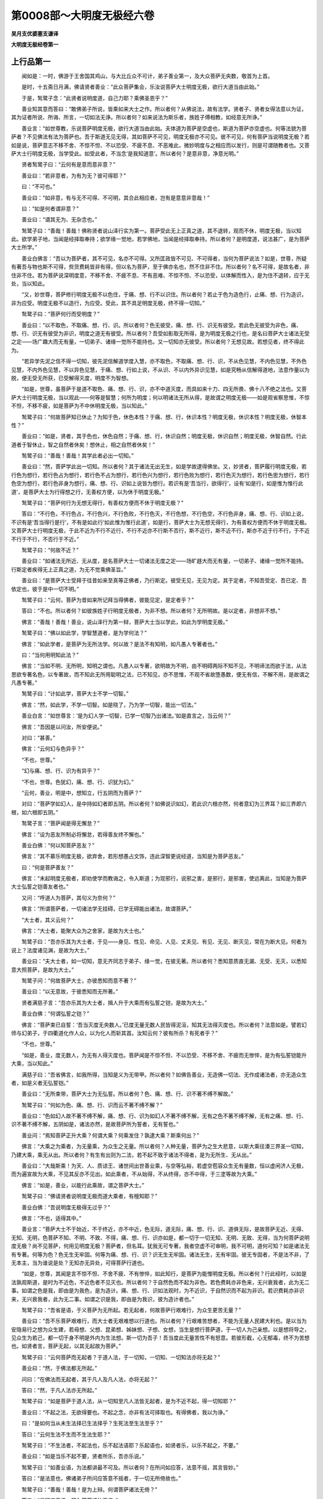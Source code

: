 第0008部～大明度无极经六卷
==============================

**吴月支优婆塞支谦译**

**大明度无极经卷第一**

上行品第一
----------

　　闻如是：一时，佛游于王舍国其鸡山，与大比丘众不可计，弟子善业第一，及大众菩萨无央数，敬首为上首。

　　是时，十五斋日月满，佛请贤者善业：“此众菩萨集会，乐汝说菩萨大士明度无极，欲行大道当由此始。”

　　于是，鹙鹭子念：“此贤者说明度道，自己力耶？乘佛圣恩乎？”

　　善业知其意而答曰：“敢佛弟子所说，皆乘如来大士之作。所以者何？从佛说法，故有法学。贤者子、贤者女得法意以为证，其为证者所说、所诲、所言，一切如法无诤。所以者何？如来说法为斯乐者，族姓子傅相教，如经意无所诤。”

　　善业言：“如世尊教，乐说菩萨明度无极，欲行大道当由此始。夫体道为菩萨是空虚也，斯道为菩萨亦空虚也。何等法貌为菩萨者？不见佛法有法为菩萨也。吾于斯道无见无得，其如菩萨不可见，明度无极亦不可见。彼不可见，何有菩萨当说明度无极？若如是说，菩萨意志不移不舍、不惊不怛、不以恐受、不疲不息、不恶难此，微妙明度与之相应而以发行，则是可谓随教者也。又菩萨大士行明度无极，当学受此。如受此者，不当念‘是我知道意’。所以者何？是意非意，净意光明。”

　　贤者鹙鹭子曰：“云何有是意而意非意？”

　　善业曰：“若非意者，为有为无？彼可得耶？”

　　曰：“不可也。”

　　善业曰：“如非意，有与无不可得、不可明，其合此相应者，岂有是意意非意哉！”

　　曰：“如是何者谓非意？”

　　善业曰：“谓其无为、无杂念也。”

　　鹙鹭子曰：“善哉！善哉！佛称贤者说山泽行实为第一。菩萨受此无上正真之道，其不退转，观而不休，明度无极，当以知此。欲学弟子地，当闻是经择取奉持；欲学缘一觉地，若学佛地，当闻是经择取奉持。所以者何？是明度道，说法甚广，是为菩萨大士所学。”

　　善业白佛言：“吾以为菩萨者，其不可见，名亦不可得。又所匡政皆不可见、不可得者，当何为菩萨说法？如是，世尊，所疑有著吾与物也斯不可得，赀货费耗皆非有得，但以名为菩萨，至于佛亦名也，然不住非不住。所以者何？名不可得，是故名者，非住非不住。若为菩萨说深明度意，不移不舍、不疲不息、不有恶难、不惊不怛、不以恐受，以体解而性入，是为住不退转，应于无处，当以知此。

　　“又，妙世尊，菩萨修行明度无极不以色住，于痛、想、行不以识住。所以者何？若止于色为造色行，止痛、想、行为造识，非为应受。明度无极不以造行，为应受。受此，其不具足明度无极，终不得一切知。”

　　鹙鹭子曰：“菩萨何行而受明度？”

　　善业曰：“以不取色，不取痛、想、行、识。所以者何？色无彼受，痛、想、行、识无有彼受。若此色无彼受为非色，痛、想、行、识无有彼受为非识，明度之道无有彼受。所以者何？吾受如影取无所得，是为明度无极之行也，是名曰菩萨大士诸法无受之定——场广趣大而无有量，一切弟子、诸缘一觉所不能持也。又一切知亦无彼受。所以者何？无想见故。若想见者，终不得此为。

　　“若异学先泥之信不得一切知，彼先泥信解道学度入慧，亦不取色，不取痛、想、行、识，不从色见慧，不内色见慧，不外色见慧，不内外色见慧，不以异色见慧，于痛、想、行如上说，不从识、不以内外异识见慧，如是究畅从信解得道地，法意作量以为脱，便无受无所获，已受解得灭度，明度不为智想。

　　“如是，世尊，虽菩萨于是道不取色、痛、想、行、识，亦不中道灭度，而具如来十力、四无所畏、佛十八不绝之法也。又菩萨大士行明度无极，当以观此——何等是智慧；何所为明度；何以明诸法无所从得，是故谓之明度无极——如是观省察思惟，不惊不怛，不移不疲，如是菩萨为不中休明度无极，当以知此。”

　　鹙鹭子曰：“何故菩萨知已休止？为知于色，休色本性？于痛、想、行，休识本性？明度无极，休识本性？明度无极，休智本性？”

　　善业曰：“如是，贤者，其于色也，休色自然；于痛、想、行，休识自然；明度无极，休识自然；明度无极，休智自然。行此道者于智休止，智之自然者休矣！想休止，相之自然者休矣！”

　　鹙鹭子曰：“善哉！善哉！其学此者必出一切知。”

　　善业曰：“然，菩萨学此出一切知。所以者何？其于诸法无出无生，如是学故逮得佛坐。又，妙贤者，菩萨履行明度无极，若行色为想行，若行色占为想行，若行色不占为想行，若行色兴为想行，若行色败为想行，若行色灭为想行，若行色思为想行，若行色空为想行，若行色非身为想行，痛、想、行、识如上说皆为想行。若识有是‘吾当行，欲得行’，设有‘如是行，如是惟为惟行此道’，是菩萨大士为行得想之行，无善权方便，以为休于明度无极。”

　　鹙鹭子曰：“菩萨何行为无想无得行，有善权方便而不休于明度无极？”

　　答曰：“不行色，不行色占，不行色兴，不行色败，不行色灭，不行色想，不行色空，不行色非身，痛、想、行、识如上说，不识有是‘吾当得行是行’，不有是如此行‘如此惟为惟行此道’，如是行，菩萨大士为无想无得行，为有善权方便而不休于明度无极。又菩萨大士行明度无极，于此不近为不行不近行，不行不近亦不行斯不否行，斯不近行，斯不近不行，斯亦不近于行不行，于不近不行于不行，不否行于不近。”

　　鹙鹭子曰：“何故不近？”

　　善业曰：“如诸法无所近、无从度，是名菩萨大士一切诸法无度之定——场旷趍大而无有量，一切弟子、诸缘一觉所不能持。行斯定者疾得无上正真之道，为无不觉乘佛圣旨。”

　　善业曰：“是菩萨大士受拜于往昔如来至真等正佛者，乃行斯定。彼受无见，无见为定。其于定者，不知吾受定、吾已定、吾依定也，彼于是中一切不明。”

　　鹙鹭子曰：“云何，菩萨为昔如来所记拜当得佛者，彼能见定，是定者乎？”

　　答曰：“不也。所以者何？如彼族姓子行明度无极者，为非不想。所以者何？无所明故。是以定者，非想非不想。”

　　佛言：“善哉！善哉！善业，说山泽行为第一辩，菩萨大士当以学此，如此为学明度无极。”

　　鹙鹭子曰：“佛以如此学，学智慧道者，是为学何法？”

　　佛言：“如此学者，是菩萨为无所法学。何以故？是法不有知明，如凡愚人专著者也。”

　　曰：“当何用明知此法？”

　　佛言：“当如不明、无所明，知明之谓也。凡愚人以专著，欲明故为不明，由不明碍两际不知不见，不明谛法而欲于法，从法思欲专著名色，以专著故，而不知此无所用聪明之法，已不知见，亦不思惟，不观不省故堕愚数，便无有信，不解不用，是故谓之凡愚专著。”

　　鹙鹭子曰：“计如此学，菩萨大士不学一切智。”

　　佛言：“然，如此学，不学一切智。如是晓了，乃为学一切智，能出一切法。”

　　善业白言：“如世尊言：‘是为幻人学一切智，已学一切智乃出诸法。’如是直言之，当云何？”

　　佛言：“吾因是以问汝，所安便说。”

　　对曰：“甚善。”

　　佛言：“云何幻与色异乎？”

　　“不也，世尊。”

　　“幻与痛、想、行、识为有异乎？”

　　“不也，世尊。色犹幻，痛、想、行、识犹为幻。”

　　“云何，善业，明是中，想知立，行五阴而为菩萨？”

　　对曰：“菩萨学如幻人，是中持如幻者即五阴。所以者何？如佛说识如幻，若此识六根亦然，何者意幻为三界耳？如三界即六根，如六根即五阴。”

　　鹙鹭子言：“菩萨闻是得无懈怠？”

　　佛言：“设为恶友所制必将懈怠，若得善友终不懈也。”

　　善业白佛：“何以知菩萨恶友？”

　　佛言：“其不慕乐明度无极，欲弃舍，若形想愚占文饰，违此深智更说经道，当知是为菩萨恶友。”

　　曰：“何是菩萨善友？”

　　佛言：“未起明度无极者，即劝使学而教诲之，令入斯道；为现邪行，说邪之害，是邪行，是邪害，使远离此，当知是为菩萨大士弘誓之铠善友者也。”

　　又问：“呼道人为菩萨，其句义为奈何？”

　　佛言：“所谓菩萨者，一切诸法学无挂碍，已学无碍能出诸法，故谓菩萨。”

　　“大士者，其义云何？”

　　佛言：“大士者，能聚大众为之舍家，是故为大士也。”

　　鹙鹭子曰：“吾亦乐其为大士者，于见——身见、性见、命见、人见、丈夫见、有见、无见、断灭见，常在为断大见。何者为说上？法度诸见渊，是故为大士。”

　　善业曰：“夫大士者，如一切知，意无齐同志于弟子、缘一觉，在彼无著。所以者何？悉知意质直无漏、无受、无灭，以悉知意大照菩萨，是故为大士。”

　　鹙鹭子问：“何故菩萨大士，亦彼悉知而意不著？”

　　善业曰：“以无意故，于彼悉知而无所著。”

　　贤者满慈子言：“吾亦乐其为大士者，揖人升于大乘而有弘誓之铠，是故为大士。”

　　善业白佛：“何谓弘誓之铠？”

　　佛言：“菩萨束已自誓：‘吾当灭度无央数人。’已度无量无数人民皆得泥洹，知其无法得灭度也。所以者何？法意如是。譬若幻师与幻弟子，于四衢道化作人众，以为化人而斩其首。汝知云何？彼有所杀？有死者乎？”

　　“不也，世尊。”

　　“如是，善业，度无数人，为无有人得灭度也。菩萨闻是不惊不怛、不以恐受、不移不舍、不疲而无惨悴，是为有弘誓铠能升大乘，当以知此。”

　　满慈子曰：“吾省佛言，如我所得，当知是义为无带甲。所以者何？如佛告善业，无造佛一切法、无作成诸法者，亦无造众生者，如是义者无弘誓铠。”

　　善业曰：“无所束带，菩萨大士为无弘誓。所以者何？色、痛、想、行、识不著不缚不解故。”

　　鹙鹭子曰：“何如为色、痛、想、行、识而云不著不缚不解？”

　　善业曰：“色如幻人故不著不缚不解，痛、想、行、识为如幻人不著不缚不解，无有之色不著不缚不解，无有之痛、想、行、识不著不缚不解，五阴如是，诸法亦然，是故菩萨所为誓者，无有誓也。”

　　善业问：“焉知菩萨正升大乘？何谓大乘？何乘发住？孰逮大乘？斯乘何出？”

　　佛言：“大乘之为乘者，为无量乘，为众生之无量。所以者何？人种无量，菩萨为之生大悲意，以斯大乘往湊三界圣一切知，乃建大乘，乘无从出。所以者何？有生有出则为二法，若不起不致于诸法不得者，是为无所生、无从出。”

　　善业曰：“大哉斯乘！为天、人、质谅王、诸世间出世善业乘，与空等弘裕，若虚空苞容众生无有量数，恒以虚闲济人无极，而为遍宣故为大乘，不见其反亦不见出。如此乘者，不从始得，不从终得，亦不中得，于三塗等故为大乘。”

　　佛言：“如是，善业，以能行此乘故，谓之菩萨大士。”

　　鹙鹭子曰：“佛请贤者说明度无极而道大乘者，有檀知耶？”

　　善业白佛：“吾说明度无极得无过乎？”

　　佛言：“不也，适得其中。”

　　善业言：“菩萨大士不于始近，不于终近，亦不中近，色无际，道无际，痛、想、行、识、道俱无际，是故菩萨无近、无得、无知、无明，色菩萨不知、不明、不致、不得，痛、想、行、识亦如是，都一切于一切无知、无明、无致、无得，当为何菩萨说明度无极？尚不见菩萨，何用见明度无极？菩萨者，但名耳。犹我无可专著，我者空虚不可审明，我不可明，道何可知？如是诸法无有专著。何等为色？色无生无牢固。何等为痛、想、行、识？识无生无牢固。诸法无生，无有牢固。彼无专固者，不是法不非，了无本主，当为谁说是处？无知亦无异处，可得菩萨行道也。

　　“如是，世尊，其闻是言不惊不怛、不舍不疲、不有惨悴，如此知行，是菩萨为能惟明度无极。所以者何？行此经时，以如是法孰观斯道，是时为不近色，不近色者不见灭也。所以者何？于自然色而不起为非色。若色费耗亦非色来，无兴衰我者，此为无二事。如谓之色是我，即由是为我色，是为造计。痛、想、行、识如法观时，为不近识，于自然识而不起为非识。若识费耗亦非识来，无兴衰我者，此为无二事。如谓之识是我，即由是为我识，彼为造计者也。”

　　鹙鹭子曰：“吾省是语，于义菩萨为无所起。若无起者，何故菩萨行艰难行，为众生更苦无量？”

　　善业曰：“吾不乐菩萨艰难行，而大士者无艰难想以行道也。所以者何？行艰难苦想者，不能为无量人民建大利也。是以当为安隐易行之想为众生建，若母想、父想、昆弟想、姊妹想、子想、女想，当生是想行菩萨道，于一切人为己亲想。以是想将导之，见众生为若己，都一切于身不明是外内为生法想。斯一切为吾子！吾当度此无量苦性不有怒意。若彼形截，心无郁毒，终不为苦想也。如贤者言，菩萨无起，以其无起故为菩萨。”

　　鹙鹭子曰：“云何菩萨而无起者？于道人法，于一切知，一切知、一切知法亦将无起？”

　　善业曰：“然，于佛法都无所起。”

　　问曰：“在佛法而无起者，其于凡人及凡人法，亦将无起？”

　　答曰：“然，于凡人法亦无所起。”

　　鹙鹭子曰：“如是菩萨于道人法，从一切知至凡人法皆无起者，是为不近不起，得一切知耶？”

　　善业曰：“不起之法，无欲得要也。不起之念，亦非有法可择取也。有得佛者，我以为诤。”

　　曰：“是如何当从未生法择已生法择乎？生死法至生法至乎？”

　　答曰：“云何生法不生而不生法生耶？”

　　鹙鹭子曰：“不生法者，不起法也，乐不起法语耶？乐起语也，如贤者乐，以乐不起之，不要。”

　　善业曰：“如是当乐不起不要，贤者所乐，吾亦乐说。”

　　鹙鹭子曰：“如善业语，为法都讲最不可及。所以者何？在所问如应答，法意不摇，其言皆妙。”

　　答曰：“是法意也，佛诸弟子所问应答意不摇者，于一切无所倚故也。”

　　鹙鹭子曰：“善哉！善哉！是为上辩。何谓菩萨诸法无倚？”

　　答曰：“是明度无极，即为菩萨诸法无倚。”

　　曰：“不一切乘是经，惟诸法无倚也。”

　　曰：“悉明度无极故，为诸法无所倚。菩萨于是无方石止处，而以默取诸法之要。如无取焉，是为行诸法而无倚行也。若为菩萨说是奥知，不疑不望而能深解，是谓知行者，已为不休如是念矣。”

　　鹙鹭子曰：“若不休此行，为休是念；若休是念，为不休此；如其念行而不休者，是谓常行等念等也；已念等行等者，则一切人必常有绍此行而得为开士者，如是众生亦将不休此念此行。所以者何？人不当废是念也。”

　　善业曰：“善哉！善哉！贤者，劝助为说是致要语。如贤者言，行等念等，则一切人不废此行。夫众生自然，念亦自然，当以知此；众生恢廓，念恢廓，当以知此；众生之不正觉，而不念正觉亦不正觉，当以知此。——如是行念，吾乐菩萨思惟念此行。”

**大明度无极经卷第二**

天帝释问品第二
--------------

　　尔时，帝释与四万天子，四天王与二万天子，梵众天与万天子，梵辅天与五千天子，俱皆来会坐。诸天子宿命功德光耀巍巍，持佛神力光明彻照。

　　释问善业言：“是诸天子大会欲听说智度无极，云何开士大士于大明中立乎？”

　　善业曰：“诸天子，乐闻者听我说，因持佛力广说智度。何天子，未求开士道者，今皆当求。已得沟港道者，不可复得开士道。何以故？闭生死道已。正使是辈求者，我代其喜不断功德法也，悉欲使取经中极尊法，使上至佛。”

　　佛言：“善哉！善哉！劝乐开士学乃尔乎。”

　　善业白佛言：“我当报恩，终不敢违之。所以然者？往昔如来、无所著、正真道、最正觉，皆与弟子为诸开士说智度，如来时亦在中学斯经妙行，今自致作佛，用是故当报恩。我作是说法，开士受之我劝乐，劝乐以大道疾令作佛。释欲所闻者，听所问矣。”

　　问曰：“开士云何立智度中乎？”

　　答曰：“持空法立如是。释问开士大士，以影弘誓大乘。所至奏五阴，不当于中住；沟港、频来、不还、应仪、缘一觉至于佛，不当于中住；五阴无常，不当于中住；于苦、乐、好、丑、是我所、非我所，不当于中住；沟港道不动成就，不当于中住，何以故？七死七生便度去；频来道不动成就，不当于中住，何以故？一死一生便度去；不还道不动成就，不当于中住，何以故？于上灭度；应仪道不动成就，不当于中住，何以故？应仪道成已，便尽于灭度中而灭讫；缘一觉道不动成就，不当于中住，何以故？不能逮佛道便灭讫，是故不当于中住；如来、无所著、正真道、最正觉，用无量人故作功德，‘我皆当令灭讫，正于佛中住’，佛所作皆究竟已乃灭讫，亦不当于中住。”

　　鹙鹭子问：“设使开士大士不当于中住五阴、沟港、频来、不还、应仪、缘一觉上至佛，当云何住？”

　　善业言：“如来、无所著、正真道、最正觉有住处乎？”

　　答曰：“不也。何以故？佛无所住，亦不在动摇、不动摇处住，亦不不住，亦无无住，一切无是如如来，不当作是住，不当住不住，亦不当住无住，当住是住，学无所住矣。”

　　尔时，诸天子心念：“诸鬼神所语悉可了知，今是尊者善业所说经道了不可知。”

　　善业知其心所念，语诸天子：“是经难了！难了！所以者何？我所道说，所教起，都为空矣！以斯故难闻，闻而难了。”

　　诸天子心复作是念：“是语当解！当解！”

　　今尊者善业深入于法身，即告诸天子：“设使欲索沟港、频来、不还、应仪、缘一觉、无上正真道，若于其道中住，皆当学明度，当持守。”

　　诸天子心复念：“所说乃尔，当复于何处更索经师？”

　　又告诸天子：“欲知我所说法者，如幻人无所闻，无所行。”

　　诸天问：“今在是闻法者，是人为非幻乎？”

　　善业言：“人如幻，幻如人，如求沟港、频来、不还、应仪、缘一觉、正真道者，人如幻，幻如佛道。”

　　诸天子复问：“乃至佛亦复如幻如人乎？”

　　曰：“乃至灭度亦如幻如人。”

　　诸天子言：“灭度亦复如幻如人乎？”

　　曰：“设使有法过于灭度者，亦复如幻如人矣。”

　　善业告诸天子：“是幻、是人、泥洹皆空，俱无所有。”

　　尊者鹙鹭子、满祝子问：“说明度如是者，谁能持奉行之？”

　　答曰：“贤者不退转开士大士能持奉行之，其应仪等无能受持者。所以者何？我所说法，为无所说，亦无所处。法已无所处，法已无所嘱累，法以是故亦无能受持者。”

　　释心念：“尊者善业雨法宝，我宁可化作华以散其上。”便化作甘香华以散佛及善业诸比丘上，华至其膝。

　　善业即知言：“是华不出于忉利天上，释所散华出于幻耳。”

　　释言：“是华非从树出，如贤者善业所可说，斯事本寂，自幻树出矣。”释言：“是华从幻树出也，不从树出者为非是，非是者为非华。”　释言：“明度甚深微妙。”

　　答曰：“然。所以者何？无所逮得，亦无所说。”

　　释言：“尊者处深微妙明度于法不诤处，无所有于法无所动。”

　　答曰：“然，法非动法，当作是学。如是学，不学沟港、频来、不还、应仪、缘一觉道，作是学者为学一切智出于诸法，为不生五阴学受身行，不学受余法。”

　　鹙鹭子问：“如是为不学受一切智乎？不学亡失，不学受他法乎？”

　　答曰：“然，是为学一切智出于诸法。”

　　释闻法，便问鹙鹭子：“当云何于其中求？”

　　报言：“于善业明度品中求。”

　　释问：“善业持何威神恩当学知？”

　　报言：“持如来威神恩知。释所问，明度开士大士当云何求？不可从五阴求，不可离之求。何以故？明度非五阴，亦不离之，不起之，为无所著，无出无猗，无猗是明度矣。”

　　释言：“大士为大明无边无底。”

　　报言：“五阴皆无边，以是故当知法无边。人无底，当知法无底。身与作复作用，是故当知之，与大明等无异，无中边亦无本端，不可限量，一切不可得，以是故明度无边无底，不可计计为多。”

　　释问：“人云何无底？”

　　善业言：“云何于释意？何所法中名为人？于法中不见有名为人者。何以故？不见有所从来处。所以者何？人本末皆空，无所有故。设使有来者、有住止者，但名耳。何以故？于名字中学，有所有不？”

　　曰：“不也。”

　　善业曰：“用名字无所有故，无作我者，是故人无底。正使如来、无所著、正真道、最正觉寿如恒沙劫，口说名人人复人，宁有生灭者不？”

　　释言：“一切无生灭者。”

　　善业言：“所以者何？用一切人净故。无所起，名非名不可得，是故人无底。明度无极名无底，当作是知。”

持品第三
--------

　　尔时，诸天无央数同时三叹曰：“呜经乎！呜经乎！是尊者善业所说道深矣！斯大明弘义，如如来所由出矣！有闻者学之诵之，我敬视之如如来。”

　　佛告诸天子：“诚然！昔锭光如来、无所著、正真道、最正觉时有宫，宫中有是经，我时持之，锭光佛授我决言：‘若后当为人中持，悉逮佛智作佛，名能如如来、无所著、正真道、最正觉，三界最尊，安定于法中极明，号曰天中天。”

　　诸天子白佛言：“少有及者，天中天！有持大明者，为受一切智矣。”

　　时，佛在众中央坐，佛告除馑众、除馑女、清信士、清信女：“今是四部为证，爱欲天、梵天、无结爱天皆知。”

　　佛告释言：“高士学斯定，持诵其文，众邪不得其便令横死也。忉利诸天子求佛道者，未学诵获其奥者，是辈天子皆往到是学持诵者所，若于空闲避隈处亦不恐不怖也。”

　　四天王、释、梵及诸天子等各白佛言：“我当护是学持诵者。”

　　释复白佛言：“难及，天中天！是明度学者心无动摇，悉受六度已。”

　　佛言：“然。善听我说，上中下言皆善。”

　　释言：“受教。”

　　佛言：“我经中有欲害乱者，起恶意往，未至道亡，后所作终不成。何以故？用是高士学是经故。譬若有药其名神丹，有蛇索食，道逢虫物，蛇欲啖，虫即到神丹药所，蛇闻药香即还去。何以故？是药力所却。如是是辈高士，其欲害者便自亡还，是明度威神力所压伏也。”

　　佛言：“设有乱者，便于彼间自坏不成，四天王皆护入。经如行者，自在所为，所语如甘露，言重成道，瞋恚贡高诸恶不生，四天王护之。所以然者？学明度故。心自生念：‘有诤起者不可近，我求索佛道义，不可随是瞋恚语，使我疾逮好心。’斯高士所作悉见善像。”

　　释白佛言：“难胜，天中天，乃过诸恶无与等者！”

　　佛言释：“是辈人或当过剧难之中终不恐，无能害者。善士当诵惟斯定，正使死至，若怨在中欲共害者，如佛所语，终不横死；若兵刃向者，不中其身。所以然者？斯定诸佛神咒，咒中之王矣。学是咒者不自念恶，不念人恶，都无恶念，是为人中之雄，自致作佛为护众生，夫学斯行者疾成佛道。是经书已虽不学诵者，当持其卷，人鬼凶毒不能害矣，宿命重殃唯斯不除。譬如得佛处，若人、若鬼神禽兽从一面入，无能害者。何以故？用得佛处故。其威神护过去、现在、当来索佛道者，皆当于中得佛道，人入其处不恐无畏。明度所止，天、人、鬼、龙皆为作礼，恭敬护视，用经德尊故。”

　　释白佛言：“若有书持经卷，承事供养天宝、名华、栴檀、珍琦、香缯、盖幡；若有持如来、无所著、正真道、最正觉舍利，起塔自归作礼承事供养，天宝华香具足如上，其福孰多？”

　　佛言：“我问若随所乐报，云何是如来一切智成是身出现于世，从何义得？”

　　对曰：“从明度义得。”

　　佛言：“不用是身舍利得佛也，乃从一切智生得佛身，我灭度后舍利供养如故。若善人书是经，学持讽诵自归作礼，承事供养具足如前，则为供养一切智，已从是经中得功德无比。”

　　复白佛言：“阎浮提人民不供养者，为不知是福尊无比耶？”

　　佛言：“有几所人信佛、信经、信比丘僧？”

　　释言：“信者少耳，及求沟港、频来、不还、应仪、缘一觉至求佛者复少矣！”

　　佛言：“无量人行求佛道，至于在不退转地立者，若一若两耳。学是法会成佛，当为作礼承事恭敬。何以故？用晓佛法，世少有故。过去如来求佛道者皆从是成，我时亦在中。如来灭度后取舍利起七宝塔，尽形寿自归作礼承事供养，天宝、华香具悉如前满四天下，若三千大千国土众生悉得人道，各作七宝塔，以伎乐乐之，复过是如恒边沙佛刹，人人起七宝塔供养劫复劫，都是欲界中诸伎乐、华香、缯盖皆具如上，所说其福德益多不？”

　　对曰：“甚多，天中天！”

　　佛言：“不如书持经卷，自归护之，福多无量。何以故？从中出如来一切智故。”

　　佛言：“百倍恒边沙佛刹人皆起七宝塔不在计中，如是千万亿无数倍，不在明度净定计中。”

　　尔时，四万天子与释俱来大会，诸天子启释言：“尊者，当取诵是经。”

　　佛言：“当学，当持，当诵，释！若质谅神兴兵欲与忉利天战，其念诵是经，质谅神众即去。”

　　释言：“大尊咒，天中天。”

　　佛言：“然。无辈过去、当来、今现在十方诸佛，皆起是咒自致作佛，出十戒功德，开士大士从中生。佛未出于世时，开士悉出，说照明四弃、四拔苦、四事空、五通。譬如月盛满时从空中出照明于星，开士求功德盛满如是，皆从权德大明中出，当作是知，学持诵是经，为至德悉具足。”

　　佛言：“其人终不为邪毒、水火、兵刃、王法所横死。何以故？是明度所拥护。若复有余事起，若至王所及太子、傍臣所，与之相见转欢喜言笑。所以然者？以其普慈等济，恕惠群生，润功德量，用是故见者悉起立。”

　　尔时，有异道人遥见佛大会，欲坏乱坐众，疾至佛所。

　　释作是念：“当云何尽我寿在佛边受诵是法？”即从佛闻受诵。

　　彼异道人遥远绕天中天一匝，从彼间道径去。

　　鹙鹭子念：“是中云何异道人从彼间道径去？”

　　心念是佛即知，鹙鹭子、释念明度，异道人无善意来故。

　　弊邪念：“佛与四部弟子共坐，爱欲天、梵天、诸天子悉复在中。会无异人，开士大士授决者会，当为人中之将，自致作佛。我当往乱之。”

　　是弊邪乘一辕之车，驾马四匹稍至佛所，释作是念：“弊邪所乘非国王瓶沙，非波斯匿，非释种，非维耶利，四马车皆不类之，正是弊邪所作也。邪常昼夜索佛短，乱世人，能常持心究竟明度，邪便道还。”

　　忉利迦翼天子持天华在空中立便散佛上，四面散而尊叹曰：“究竟道源，明度之谓也，阎浮提人民乃得闻见。”

　　复持杂华四散佛上曰：“其有求者守者，终不为邪众所害也。是辈人民福德弘大，何况乃学持讽诵用是法住！其人前世已得见佛，净心供养。欲一切知，得一切智宝，当从明度索之。”

　　佛言：“然。”

　　阿难白佛言：“无举名布施、重戒、忍辱、精进、禅定，但举明度名，何以故，天中天？”

　　佛言：“明度于度中最尊。云何，阿难，不布施、持戒、忍辱、精进、禅定、智者，当缘为六度无极一切智乎？”

　　阿难言：“唯然，天中天，不行六行，不为六度，诚非大明度无极一切智之明矣！”

　　佛言：“然，大明最尊。譬如地，种散其中，同时出生，众生得命。如是，阿难，明度如地，五度如种，从中生成。”

　　释白佛言：“如来所说善士学持诵明度者，功德未竟。”

　　佛语释：“我不说是功德未竟，我自说书持经卷、承事作礼、华香、名宝、杂缯、盖幡功德者耳。”

　　释白言：“我身护视是人。”

　　佛语释：“诵明度者，有若干千天到是师听经，不解义者欲问所疑，用慈于经中即自晓了，是人作功德悉自见知。若于四部弟子中说经时，其心无所难，若刑戮者终不畏。何以故？明度所护，凶弑者去。”

　　佛言：“我不见人当明度者，人亦不见明度。明度所压也，无有轻者，心不恐怖无所畏，父母重之，沙门哀之，诸亲贤友爱之，或恶事来，持忠正法为解之。是善士所作功德悉自见心，当作是知。十方无数佛国诸天、人、鬼、龙、质谅神、执乐神、胸臆行神、似人形神，皆至经师所，问讯听受，作礼致敬，绕毕各去，斯行德使然。四大天王、忉利天、盐天、兜术天、不骄乐天、化应声天、梵天、梵众天、梵辅天、大梵天、水行天、水微天、无量水天、水音天、约净天、遍净天、净明天、守妙天、玄妙天、福德天、德纯天、近际天、快见天、无结爱天上诸天子皆往问讯，听受作礼，绕竟各去。诸无结爱天尚悉来下在诸天中，何况是三千大千国土诸爱欲无色天子耶！彼所处常完坚无娆者，除宿不请，余不能动，其功德悉受。是时，诸天来当知之。”

　　释言：“云何知，天中天？”

　　佛言：“是善士女欢喜时，知来已，当避去。闻鬼神香，或龙鬼神、蛇躯神来到，闻鬼神香以为曾知已，当避去。当净身体，用清净故，鬼神皆大欢喜。小天见大天来，便避去。尊天威神巍巍，其光重明，稍安徐往。尊天入至经所，是善士女则踊跃喜，所止处悉当净住。是人病终不著身，所止处常安隐，未常有恶梦，梦中但见佛，见塔，闻明度，但见诸弟子，见极过度，见佛坐，见自然经轮，见但欲成佛时，见诸佛得佛，见自然新经轮，见若干开士，见六度种种解说是当作佛，见余佛刹，见佛及尊经无与等者，某方刹如来、无所著、正真道、最正觉弟子众，如来在其中说。是辈善士梦如是已安隐，觉身体净洁且轻，不复思食，身软美饱。若比丘得定自定，觉心软不思食，身软美饱如是。何以故？鬼神不敢近是欲取佛者。

功德品第四
----------

　　“复次，帝释，是天下如来舍利满中施与，有持智度无极书施与，尔取何所？”

　　释言：“我取智度。何以故？我不敢不敬舍利，天中天，舍利由斯明度出，天人所尊矣。如我与诸天共座，坐持异床，我未至，诸天子为座作礼绕以去，是座尊故。吾于斯受经，诸天于彼为礼。如是，天中天，明度出如来、无所著、正真道、最正觉之舍利，一切智从中生身，用是故两分中取明度。

　　“正使三千大千国土满中舍利为一分，明度书为一分，取书。何以故？从中出舍利供养所致。譬如负债人与国王参正，无复问者，亦无所畏。何以故？在王边有力故也。譬如无价明月珠，有是宝者其德无等，所著处鬼神不得其便，不为所中。若士女持明月珠，所著鬼神即去。若中热风寒，持明月珠，著身热风寒皆除去。夜著冥中即明。热凉寒温。众毒向已，持珠示之诸毒即灭。如是，天中天，明月珠尊，若人目痛冥，近之即愈。其德巍巍，在著何所便随珠色，正使持若干种缯裹珠著水中，水故如珠色，水浊即为清，是珠德无比。”

　　阿难问释：“云何独彼有珠耶？斯土亦有乎？”

　　释言：“亦有，不足言。如我所说者，异天下宝轻，不如彼德尊珠十百千万亿倍。若以著箧函中，其明彻出，正使出去处明如故。天中天，一切智德至如来灭度后，是一切智舍利遍布供养如故，置是三千大千国土满中如来舍利，正使如恒边沙佛刹满中舍利为一分，是经为一分，我于两分取是经。”

　　佛语释：“过去如来皆从中出自致成佛，甫当来及十方无数佛刹现在诸佛亦从中出，为人中将自致成。”

　　释言：“一切众生心所求，如来从明度悉了知。”

　　佛言：“用是故，开士大士昼夜求明度。”

　　释言：“惟求大明，不求余度乎？”

　　佛言：“六度无极皆求。开士布施、持戒、忍辱、精进、一心分诸经，不及求明度。譬如是天下种树，若干色，种种叶，华实各异，其影无异，影影相类。如是，五度从明度出，一切智种种相成无异。”

　　释白佛言：“影明德尊，其为难等矣！天中天，若有书是经，承事供养华香、缯、盖幡，若复授与人，其福孰多？”

　　释言：“自供养复分与人，其福太多。”

　　佛言：“如是书经，供养华香、众宝、名缯、盖幡；若有书经供养，复分与人，其福无量。经师所处，专说本净，其福甚多。复次，一天下人皆令持十戒，置是四天下，复置小国、中国、二千、三千大国土，如恒沙佛刹人民皆令持十戒，其福宁多不？”

　　对曰：“甚多，天中天。”

　　佛言：“不如书是经，分与人使书学之，其福倍多。置上十戒，皆令作四弃、四拔苦、四事空及五通皆成得，云何其福宁转倍多不？”

　　对曰：“甚多，天中天。”

　　佛言：“不如是书经卷与人，使书若为读，其福倍多。复次，学解中慧，其福甚多。”

　　释白佛言：“云何学明度解中慧？”

　　佛言：“有当来善士，欲得无上正真道、最正觉，乐学明度。恶友教学末知。”

　　“何等为末知？”

　　佛言：“来世比丘得经欲学，恶友教之五阴无常，学五阴无常，求作斯学，失大明获末知。”

　　佛言：“求者不坏五阴无常视。何以故？本无故。如斯当为景明之学，其福无度。复次，一天下人皆令得沟港、频来、不还、应仪、缘一觉道，皆令成就，又如恒沙佛刹人民皆求无上正真道福，不如得净定广说义。所以然者？皆由斯定得一切智、十二经德，皆由斯学成佛。无尽佛出，即生沟港、频来、不还、应仪、缘一觉并发意求佛。获斯定者，福最尊矣。若有善愿欲疾作佛，以经施之令成大士得斯定者，其福难尽。”

　　释白佛言：“如是，天中天，极安隐。是开士大士疾近佛，用是故，受其福转倍多。何以故？其得是法，疾近佛坐。”

　　善业语释言：“善哉！善哉！当作是解。开士受净定疾得作佛，所作行当如净，不得景定不得作佛，在所问。”

变谋明慧品第五
--------------

　　尔时，慈氏开士语善业：“有开士大士代欢喜最尊分德法，虽或布施、持戒，所守分德法尊无盖，德被无表。”

　　善业言：“当从是代欢喜分德之法。何以故？十方无量佛刹，一一刹土不可计数灭度，以是本所起无上正真道最正觉及自致灭度处，其功德极度所致之德，诸弟子所作布施、持戒守法分德，彼德最尊，过无所著功德都。天中天，持戒身、定身、慧身、无所挂碍身、度知见身，安隐大慈不可具计，经中所学诸功德都计合积之，代欢喜德福尊无盖。以斯喜行用求无上正真道，心念言：‘持是施与，我作无上正真道’，当作是行，求心已来悉逮得之。”

　　慈氏语善业：“作是求已来者，不逮得作是施者。”

　　善业言：“有不施者，当从何得？亦无所守，从何出生？若意悔还为堕四颠倒，所施与无常谓常、苦谓乐、空谓实、无身谓有身。意悔还所信，还持是心求佛，作是施与作无上正真道。”

　　慈氏语善业：“新学士女不当于前解慧也。何以故？其所信乐、所造德本恐亡，还当为不退转说之，若在善友边久者解说之，是人不惧者也。如是代欢喜极尊，持是施与作一切智，持是心作是施与代欢喜，是心尽灭、无处、不可见，何心作是施与得无上正真道？何心是心？心无两对心，无身，当作何施与乎？”

　　释言：“恐新学士或怖而亡还，云何作功德施与最尊代欢喜？云何以作施与得无上正真道？”

　　善业言：“斯土开士大士悉具足供养诸佛，破坏众恶，以等行如一，降伏邪党，弃捐重担，所有福德、罪垢都寂，戒、定、慧、解脱度知见所愿已获。十方无数刹土有灭讫者，所作分德其尊无上。何因开士不悔心想？云何不悔心？无所想，持是施与作上行者，正使是心念自了知之，作是曹想不悔心想。如悔所喜悔，正使心念复了知是心作，是为想悔、心悔、喜悔——正使开士持其心了知作是为想觉，持何等施与持何所心了知作是觉，持何等施与持何所心了知是心诸法何所法——持是施与为等与，不及作是施。

　　“诸过去、当来、今现在佛所有功德，及弟子未得道者，天龙鬼神诸闻经初发心学者，都合积累，代喜最尊矣。持是功德复知是法尽灭，无处亦无法，作是施与无想悔、无心悔、无喜悔，作是众所不逮，是为无上正真道施与他有分德，不谛明之不作是施与。何故所致无所有？代喜分德亦空，开士作此明之。诸佛所灭度者，持所施与功德使我悉得之如一，作是知所行作无上正真道，是所作不在想，过去所知尽灭想，无处想。作念得，作是想非施与也，不作是想为施与，当作是学。开士大士权德当于是中索之，未得明度不得入是法中，所持分德中无得作是听身识。

　　“是有德之人，有想便著，反欲苦住。如来、无所著、正真道、最正觉不乐持施与，持施与见虚空。何以故？极大得灭讫。视佛有想者，为碍施是与，大逮不当作是逮如来施与，当谛。何以故？杂毒病故。作是施，譬如美饭杂毒著中，色好甚香无不喜者，不知饭中有毒，愚人食之欢喜饱满，其食欲消时必危身命矣。夫不知取施之义者，不晓将护两碍之难，必如毒饭之说也。若高士欲施，当如往古来今诸佛，持戒身、定身、慧身、解脱身、度知见所见慧身，及诸弟子于中所作功德，是所佛、缘一觉施与，持是功德都代欢喜施与，以作无上正真道。持是想施与，时悔谓之有用，是故譬若杂毒饭。

　　“如是，有德之人当作是觉知：过去、当来、现在佛，云何施与？何因成就出无上正真道？随如来教持是施与，知所作功德生时身相，经所得了知成时，我作是代欢喜，自致佛道无过也。终不离如来法，不杂毒也。当作是施与，如戒、如定、如慧、如解脱、如度知见慧所现身，无欲处，无色处，无空处，亦无往古来今从中来者。譬若无所有，是所施与诸法亦无所有，是为成施，与中无毒也。若作异施，为行反施。唯开士所施是法若佛，皆更知作是施自致作佛，今我施已作无上正真道。”

　　佛言：“善哉！善哉！善业，所作如佛。又三千大国土人皆使念四等心，不如上施其尊无盖也。复次，三千大国人皆作无上正真道，使如恒沙佛刹人共供养之，震越、衣服、饮食、床卧、病瘦、医药，事事具足如恒沙劫随恣所乐，云何其福宁多不？”

　　善业言：“甚多，天中天。”

　　佛言：“代喜功德福过其上。”

　　善业言：“功德如恒沙佛刹不能受也。”

　　佛言：“善哉！善哉！持明度者是所施与，乃从本来，福出其上。”

　　尔时，四天王与二万天子以头面著佛足，却白佛言：“弘慈普施，明度德化，巍巍无盖，乃至于斯乎！何以故？学明度，开士大士所欢乐故。”

　　忉利天、盐天、兜术天、不骄乐天、化应声天诸天子，各以宝树、名华、杂香以散佛上，缯盖幢幡，天众伎乐，欢心贡佛而叹曰：“极大施与，天中天！大士权德乃作是施，学明度德大士所欢乐。”

　　梵天、梵众天、梵辅天、大梵天、水行天、水微天、无量水天、水音天、约净天、遍净天、净明天、守妙天、玄妙天、福德天、德纯天、近际天、快见天、无结爱天诸天子，皆以头面著佛足作是言：“开士学明，三界希有！”

　　佛告诸天子：“置是三千大国土中人皆作无上正真道者，更复异恒沙佛刹人都共供养，是辈开士大士具随所喜复过是者，不及代欢喜施与。三世佛，天中天，持戒身、定身、慧身、解脱身、度知见身，及诸弟子在中作功德者，都积累合会，虽尔代喜过上。”

　　善业问言：“从中何得？”

　　佛言：“求开士道有德人，当知往古来今法无取、无施、无想、无见，从是法中无所出生法、无尽法，心无往来法，我作是代喜施，疾得无上正真道。

　　“复次，于三世佛所作布施、持戒、忍辱、精进、一心、明慧，代欢喜无所挂碍，法未来未成亦无所挂碍；十方无数佛刹现在者，诸法不著不缚不脱，以是法作无上正真道，是代喜施无能过者，无能坏之。如恒沙佛刹开士寿劫亦然，使彼人供养尔所开士大士，具足如彼多劫，如戒、忍辱、精进、弃定法，乃作是布施，代欢喜德尊出其上无量之计。”

**大明度无极经卷第三**

地狱品第六
----------

　　鹙鹭子白佛言：“明度道弘普入景慧，天中天。自归明度无极，天中天。行寂无秽，去冥示明，巍巍至尊无不成就，天中天。无目惑者，授道慧眼，无生无灭，苦者得安，悉入无想明度慧门大士之母，拔生死根大神已足，三合十二转明度，天中天。开士大士当云何于中立，天中天？”

　　佛言：“敬明度当如敬佛，于中立，自归当如自归佛。”

　　释心念：“鹙鹭子比丘何因发是问？”

　　则报之曰：“是明度护于开士，代欢喜功德施与无上正真道之恩也，若有布施、持戒、忍辱、精进、禅定皆不若。譬人生堕地盲，若士众之行无前导者，欲有所至不知行。夫五度如盲者，开士离明度欲入一切智中不知所行，明度将护五度与目与名。”

　　鹙鹭子白佛言：“云何入明度中守？”

　　佛言：“观五阴无从生灭，见五阴无生灭处，明度亦然。”

　　又白佛言：“作是守者为逮何法？”

　　曰：“逮无所逮法，无所逮法名曰明度。”

　　释白佛言：“明度不逮一切知耶？”

　　佛言：“不作是逮者，无所著，无名，无识。”

　　释问：“复当云何逮？”

　　佛言：“如无所逮故能逮。”

　　释言：“少有及者，天中天，无如明度！诸法无生无灭。”

　　善业白佛言：“开士作是念者离明度。”

　　佛言：“明度空无所有，是故不远不近，不成不坏。”

　　问曰：“信此，为信何法？”

　　佛言：“为不信五阴，不信沟港、频来、不还、应仪、缘一觉。”

　　善业言：“大明度是开士法。”

　　佛问：“何缘知大明度为开士明度乎？”

　　对曰：“五阴不大不小，不退不乱。如来一切智有十种力，不强不弱，不退不乱。何以故不退不乱？一切智不广不狭。天中天，若有是念想，为不求大明威神，欲度众生是为著。何以故？人本无，大明度亦无，人不坏明度义，然人所出生乃如来现力如是。”

　　鹙鹭子白佛言：“若有信是法者，不疑者，其人从何来生？求道以来几时乃得解中义教？”

　　佛言：“从他方佛刹来生，已问其义，闻即恭敬，视师如佛，念曰：‘吾已见佛矣。’”

　　善业白言：“明度可得闻见不？”

　　曰：“不可得见也。”

　　“开士求佛已来几何时随此法？”

　　佛言：“非一辈学也，各有本行。或前供养若干千佛具持经戒，未时闻斯定弃而不敬，来世佛所闻，当复弃去。”

　　佛言：“其人自随身意受愚痴心，自用以斯罪自弊。闻人说明度复止之，止此者为止一切智，为止往古来今将导明眼矣。以斯愚罪断于经法，轻易应仪，受不信之道，死入无择狱其岁难算，勤苦毒痛不可具言，天地坏时当适他方大地狱中，展转三塗劫数无量。”

　　鹙鹭子白佛言：“其罪等于五逆微喻之耳。”

　　佛言：“其罪难为譬喻。是明度学诵时，若有心念非如来所说止人学者，自坏复坏，人自饮毒复饮人，是辈人自亡不晓明度，复误他人，学士无见斯人坐起、言笑、通好、饮食也。何以故？断是经故。斯人自在冥中，复投人于冥中，其人自饮毒煞身无异也。断经之愚人信其言，罪苦等矣。诽谤明度，为谤十二部经也。”

　　鹙鹭子言：“佛未说谤断经罪入太山，其形类如受身大小，愿哀释之。”

　　佛言：“无问！闻之必恐中热沸血，由面七孔忧焦损命，由斩华著于盛日萎枯而丧。愚夫死然也，其身长大丑恶，臭处无不恶见。吾难说，彼毁尊法人处地狱中，所受形类也。”

　　又白佛言：“愿说其罪，令末世人敬奉明法，畏慎不犯谤断经罪重痛如彼。”

　　佛言：“以示人大明，后世闻者诽谤得罪，在地狱中苦痛无期，其罪可知矣。”

　　善业白佛言：“善人常当护身口意行，夫谤明法乃致斯罪。”

　　佛言：“痴人于我法中作沙门，诽谤明度，言非止断者，为止一切智十二部经，为断三世诸佛道，为断比丘僧者，受恒沙劫罪。”

　　善业问：“谤诽断经者凡用几事？”

　　佛告：“斯士女无戒，为邪所中故不乐深经，以斯二事断明度矣。又用四事：一者、随恶师言；二者、不以顺学；三者、不承开士法；四者、主行谤断经法，好索人短以自贡高。是为四事。”

　　善业白佛言：“不睹深归少有信者。”

　　世尊曰：“然。”

　　重问：“何缘少信佛？”

　　佛言：“往古来今五阴不著不缚不脱。所以然者？以其无形，明度义然，故少信者矣。”

清净品第七
----------

　　善业白佛言：“少晓明度无极未狎习者。”

　　佛言：“五阴清净，道清净，道清净五阴亦清净，适等无异。五阴清净一切智清净，一切智清净五阴亦清净等无异。今不断前亦不断后，今不坏前亦不坏后，今正等无异。”

　　鹙鹭子白佛言：“甚深清净，天中天。”

　　佛言：“清净。”

　　鹙鹭子言：“极明虚无，无瑕秽，无所有，无不遍，无生欲，无色想，清净，天中天。”

　　佛言：“清净矣。”

　　又曰：“五阴清净，天中天。”

　　佛言：“不知，不随，不想，清净矣。”

　　又曰：“一切智明度不增不减。何以故？无所有经护清净。”

　　佛言：“清净矣。”

　　善业白佛言：“意清净，五阴清净，五阴清净意亦清净，天中天。”

　　佛言：“本清净矣。”

　　“一切智清净，道亦清净。”

　　佛言：“本清净矣。”

　　“五阴无边，意亦无边。”

　　佛言：“本清净矣。”

　　“大士明照其源，其故明度本清净，不在彼，不在此，不在中。”

　　“本清净矣。”

　　善业白佛言：“开士有想，便离明度远。”

　　佛言：“善哉！如尔言，有名想便著。”

　　曰：“难及，天中天，是明度！如来安济群生说是于著。”

　　鹙鹭子问善业：“何所为著？”

　　答曰：“念五阴空著，念往古来今皆著。”

　　释问善业：“何因著？”

　　答曰：“心想念施与无上正真道。心无，当何等施？是善人欢乐教人于本空，如是无过，如佛所教，出于诸著中去。”

　　佛言：“善哉！汝为开士大士，本空不著。复次，若有深著想念如来，随所想便为著。往古来今佛无所著法，代欢喜以施作无上正真道者，法无往古来今，一切不得有施想，无念，无见，无闻，无心，不念心。”

　　对曰：“甚深，天中天！”

　　佛言：“明度本清净矣。”

　　善业言：“自归明度。”

　　佛言：“法无作者。无作，无上正真道者。”

　　善业言：“如佛教，无作者。”

　　佛言：“不两法，本无一，本无是，本无无作，是本无者，如是一切疾过著去。”

　　对曰：“难了，天中天！”

　　佛言：“如是无得佛者。”

　　对曰：“明度不可计也。”

　　佛言：“然，心不自知心。”

　　善业言：“无作明度者，天中天。”

　　佛言：“无师作者，求明度不五阴求，不空五阴求，为求明度。五阴不满为非五阴不求，为求明度。”

　　对曰：“难及，天中天，著无著！天中天，著无著，是者为不著。”

　　佛言：“五阴不著不求为求明度，五阴著为不求明度，沟港、频来、不还、应仪、缘一觉著为不求。何以故？著出一切智中。如是开士著不著，为出为守一切智。”

　　对曰：“难逮，天中天，甚深所说法！说之不减，不说不增。”

　　佛言：“如是不减不增。所以然者？如来尽称誉虚空，亦不增减。譬如幻人，誉毁不能使其有喜戚增减矣。吾经说众生各学讽诵，经亦不增减。慊苦求明度守者，不懈不恐，不动不转，随是教不舍还。何以故？作是守者为守空，诸天人鬼龙皆当为作礼，以其服大慈法铠与虚空战，济众生之祸，现世景福之故也。”

　　善业言：“被铠誉虚空举三处人至大精进上勇猛。天中天，法如虚空故，索无上正真道，欲得平等最正觉。”

　　有异比丘心念：“自归明度者，为无生灭法。”

　　释语善业：“作是求，随是教，何因随是教？”

　　善业言：“明度随是教者，为随空教。”

　　释白佛言：“学明度者，当护几闻？”

　　善业：“云何释，见法不？当所护者，随是教者，众生不能得其便也。行明度护，为护虚空。云何释，有力者能护响不？”

　　曰：“不能也，如响亦无想念。”

　　为求明度，持佛威神，三千大千诸释梵、四天王、诸尊天王，一切皆来为佛作礼，绕三匝却住一面，念千佛号字、形容被服、所出国土皆如释迦文，其弟子字皆如善业，问明度者皆如释，其本教授时皆同一处，开士大士皆被大铠学明度。

　　佛告善业：“慈氏开士作无上正真平等觉时，亦当于是说明度。”

　　曰：“云何说五阴？”

　　“不受说，不空说，不著说，不脱五阴说。”

　　叹曰：“清净，天中天！”

　　佛言：“五阴清净，明度清净，如空也。”

　　对曰：“五阴无秽，天中天。”

　　佛言：“无秽矣。”

　　善业言：“学是者不横死也，诸尊天常随之。经师月八日、十四日、十五日说经时，诸开士常来大会。”

　　佛言：“是善士汝得功德甚多难计！所以然者？明度无所近，法无所取，经无有、无得、无瑕、无玷、无求、无想，是为求明度，无所观见法。”

　　诸天子心大欢喜，同声而叹曰：“斯天下乃再见经轮转！”

　　佛告善业：“不两经轮转，无所从生法，不来不去如是。”

　　善业言：“永安开士诸法皆无所挂碍，作无上正真道平等正觉。”

　　佛言：“无经轮转，无经还。何所为轮转？无见经还。何所为经轮转？无见经，无观法。何以故？诸经所生，如虚空无转无去，作是说便为说经。无说经者，无闻者，无证，是说经者为灭度，是说经为无人。”

　　善业白佛：“如虚空无极，悉明度平观诸法无不明了。天中天，本空无上，诸法不可逮，无著，无身，无去，无来，无有，无持，无尽，无根，无所从生，无灭，无作，无师，无知，无想，无所挂碍，无适，无坏，无本，如幻无见，如梦无我，清净无秽，不可见，无处，定不动摇，无念平等，不动法不移，无欲法无异无所生，向无想去垢尽恚恨，无人，人本无，不观法无所起，不至边无所止，不腐不败无不入，诸应仪、缘一觉所不能及，不乱无误，不可量，无小法，无形，无所生起，无苦，诸法不相侵，无我，无所著，空诸法无所出，力无能胜者，不可计出计去，无所畏心不懈。如来诸法本无，无师，无为寂寞，明度无极，天中天。”

悉持品第八
----------

　　帝释作是念：“今见佛闻明度无极者，过去佛时人也，何况学持讽诵用是教住！其人前世供养若干佛从问事已。是善士为更见过去正真正觉，从是深法闻说时，不疑不恐，不畏不难。”

　　鹙鹭子白佛言：“是深明度开士大士信受者，视当如不退转。何以故？本精进故。”

　　释语鹙鹭子：“是法甚深，从斯定难乃尔乎！闻其义而不信者，彼求佛道未久，以斯为难矣。自归明度，为自归一切智矣。夫一切智者，是明度所照明，当作是住解慧。”

　　释白佛言：“云何于明度中住解慧？”

　　佛言：“善哉！释若今作是问，持佛威神使若发此问耳。开士求明度，五阴中不住为应行，五阴不究竟，尔故不于中住。”

　　鹙鹭子白佛言：“甚深，天中天！是法难见无边！”

　　佛言：“五阴甚不住不随，不入五阴中。”

　　鹙鹭子言：“有不退转开士，当于前说之，闻是慧法不厌。”

　　释问鹙鹭子：“未授决开士若于前说，将有何异？”

　　曰：“未受决者闻之或恐退。若大士闻斯义得净定者，疾近受决，不久或见一佛若两佛便受决，或自于斯中受决，得无上正真道。”

　　佛言：“如是求佛乃从久来，当作是知。未受决者，当闻见是法。”

　　鹙鹭子白佛言：“我乐是语，乐人中之安。”

　　佛言：“乐者当于佛前说之。”

　　鹙鹭子言：“譬如开士至德，自于梦中升佛座坐，当知斯开士但欲成佛。如是，天中天，是明度若有得者，其功德欲成满近佛。”

　　佛言：“善哉是语！乃作是乐如佛威神。”

　　复白佛：“譬若欲行万里若二万里，到大深泽中，遥见牧牛羊者境界居舍丛树，心中作是念想‘郡县聚落将欲见之’，稍稍前行，但欲近郡县，不复畏盗贼。如是，天中天，开士大士得是法，今近受决不久，不复恐堕应仪、缘一觉道中。何以故？上正想见已。欲见大海者便稍稍往，想见其山林，明虑谛见海尚远，即不想见矣。若但欲至，无复山树之想矣。得此法者虽不见佛从受决，今作佛不久。譬若春时，树叶稍欲生出，当知此不久华叶若实当成熟。何以故？上想见叶华实当知成熟，斯土有眼者大欢喜，用见叶华实故，当知成熟。如是开士大士上想受决，不久今受决，作无上正真道。”

　　佛言：“善哉！善哉！鹙鹭子，持佛威神使若说明度。”

　　善业白佛言：“难及，天中天！悉豫了署开士大士作如来、无所著、正真道、最正觉。”

　　佛言：“用是故，开士大士昼夜愍伤群生，欲使其安，自致无上正真道成作佛时，悉为说经。”

　　善业言：“云何求得成就作佛？”

　　佛言：“经中作是观，五阴不过为求明度，不观见法为求明度。”

　　对曰：“不可计，天中天所说。”

　　佛言：“如是，五阴不可计，不可求。”

　　对曰：“谁当信是者，从是求开士大士？”

　　佛言：“何所为求？正使求者但为名耳，是中开士大士明度，力、四事、佛法、一切智无所近。何以故？力不可计，四事、佛法、一切智皆不可计，五阴诸法亦然也。正使作是求，为无所求，为求明度。正使作是求，但为名耳。”

　　善业言：“甚深，天中天！斯乃宝将中王与虚空战，勇德难胜，令佛行业传之无穷。”

　　佛言：“然。尔故开士欲疾书是经至死。何以故？于宝中多有断起。”

　　善业言：“弊邪存想欲使经断。”

　　佛言：“邪欲断经，会不能胜。”

　　鹙鹭子问：“持谁恩不能中断？”

　　佛言：“十方现在诸佛威神，悉共拥护是开士大士。佛所授定，邪不能断也。”

　　又白佛言：“是明度若念诵持学书者，诸佛威神皆共拥护之。”

　　佛言：“我眼视是学持诵者，最后书持卷者，当知是辈如来眼所见。是至德受持是经者，疾近佛座得大功德。如来去后，是法当在释氏国，彼贤学已转至会多尼国，在中学已复到郁单越国，在中学已却后我经但欲断时，我斯知已。尔时，持是明度最后有书者，佛悉豫见其人已，佛所称誉也。”

　　鹙鹭子问佛：“郁单越国当有几开士大士学斯定？”

　　佛言：“少耳。是经说时，闻不恐不难，为疾近如来。其人前世闻如来已学，开士至德，持戒完具，多所度脱。是辈索佛道者，我知是高士近一切智。其所生处，志尚所归当学斯义，欲求无上正真道。是人行尊，邪终不能动使舍佛志也。闻明度已，得极欢乐尊，得大乘德，逮近无上正真道。虽不见我，后世得是法，为面见佛。佛说斯语如矣，傥有求道者，当共教劝令学佛道，我悉代欢喜。有作是教者，心复心转转相明，自在愿生何方佛刹。所生异方，面见佛说经时，当复于后教人求佛。”

　　鹙鹭子白佛言：“难及，天中天！云何乃有是？如来往古来今斯高士何法不知？何求不得？云何乃有是决？甫当求佛者，是辈为精进逮入六度中学。”

　　佛言：“是辈人有求经不求者，会值经法。愿不离经，索无止时，不索自得六度。”

　　鹙鹭子问：“有睹斯明度定，众经由之出乎？”

　　佛言：“有解明度者，诸经出之。所以然者？是佛教法，当教一切人劝令取佛，亦复自学斯经深义。彼诸高士所生逢佛，获六度无极矣。”

觉邪品第九
----------

　　善业问佛：“高士种类欲学，当何以觉其难？”

　　天尊曰：“欲学明度无极心不喜者，当觉邪为心妄：疾起者心欲学，卒斗乱起；若书是经，雷震畏怖；开士转相调戏，左右顾视；书是经邪念，不著经从座起去，自念‘我不受决法，不在明度中’，便乱心起，内不得静；自念‘我乡土、郡国、县邑不闻是经’，意悔舍去。其人却后若干劫，闻余道经喜，不能任明度而随异经，便堕应仪、缘一觉道中，是为枝叶。譬若男子得象观其脚，云何黠不？”

　　曰：“不也，天中天。”

　　佛言：“如是求开士道，弃明度去，及修学余经，得应仪、缘一觉道，曰黠不？”

　　曰：“不也，天中天。”

　　天尊曰：“譬若欲见大海而睹陂水，曰斯巨海矣，黠不？”

　　曰：“不也。”

　　天尊曰：“开士弃深明度取余经，堕应仪、缘一觉道中，有智无？”

　　对曰：“不也。”

　　天尊曰：“譬若作绝妙殿舍，匠师意欲齐日月宫殿，于善业意，能作不？”

　　对曰：“终不能也。”

　　“斯匠黠不？”

　　对曰：“不也。”

　　天尊曰：“求开士道闻明度已，复弃去，学应仪、缘一觉道法，欲于中求佛，是人黠不？”

　　曰：“不也，天中天。”

　　佛言：“譬若欲见飞行皇帝，反见小王形容被服，谛熟观之曰‘斯但是飞行皇帝也’，是人黠不？”

　　对曰：“不也，天中天。”

　　佛言：“甫当来开士得深法已，复弃去，入应仪法中欲求佛，云何有智无？”

　　对曰：“不也。”

　　“譬若大饥，得百味饭不食也，欲得六十味饭；商人得无价明月珠，持水精涂明月珠，欲令合同，是人黠不？”

　　对曰：“不也。”

　　佛言：“甫当来开士得明度经，反比应仪道，弃去，入应仪法中欲得作佛。

　　“复次，当书时，邪使财利从他方来，闻利便弃法，往不能书成也，当觉邪为。书是经时，莫言我书，莫作是语也，当从经中闻决，作是言者，邪得其便矣，不尔者邪界空。书时意或著世兵贼、斗乱、亲属、财利、饭食、病瘦、医药，念父母兄弟及众余念，开士当明觉斯为邪使。

　　“复次，我有名深经，邪从次读之，便行乱学明度者意，令释本崇末，便不得变谋明慧。”

　　佛言：“开士大士欲说变谋明慧，从明度索之而今逮得，复弃去，于应仪道中索变谋明慧，是开士黠不？”

　　曰：“不也，天中天。”

　　佛言：“受经人欲闻法，师便不安；正使安欲与明度，受经人舍去；师徒不和，书不成也；学人来受，师欲至他方，两不和矣；或念在衣食财利，受经人亦无用施本，不得明度，如是当觉邪为。受经人正使无所爱惜不逆师，师有斯经，弟子问事，师不肯解之，受经人赍恨退；或时师欲说，受者不悦也；师若身疲不能起说经，学士志锐而不得学者，当觉邪为。

　　“复次，是法说时、书时，傥有来者说地狱、饿鬼、禽兽大勤苦，当早断之作应仪，无荷重患矣；若复于众誉天上乐，云于彼五所欲自恣所存，亦可一心念空，然虽获所念，会当别离，受彼众苦，不如于斯索沟港、频来、不还、应仪道，莫与坏败虚空从事。

　　“复次，师尊贵心自念：‘有敬归我者，我与明度，不者则止。’学人自归不避剧难，师不肯授，欲到四剧怖中，又告之曰：‘谷贵之处，虎狼贼中，五空泽间，我乐往彼。尔谛思议，能随我行，忍此勤苦，不得后悔。’弟子忧曰：‘师具解奥不肯相授，吾奈之何乎！”师徒志乖，明度书学诵经经行之时，弟子愠厌，不复受学，稍舍就俗，令经法义擁，当觉邪为。

　　“复次，师健，乞丐多方便，欲懈惰去，便谄语学者：‘我当到某处有所问讯。’如是不知，当学诵经行时遇此，当觉邪为。

　　“复次，弊邪常索其便，如斯之恼无得受深法者。”

　　善业问：“何因如兹？”

　　佛言：“弊邪主行诽谤明度言：‘我有深经，其义玄妙，余皆非法也。’是故，新学开士心疑恐非，明度无极终不学。邪事一起时，有开士深守禅行，便得沟港道，是为证。”

照明十方品第十
--------------

　　善业白佛言：“佛说明度无极照明于世，何谓照明？”

　　天尊曰：“如来持五阴示于世。”

　　又问：“云何视现？坏五阴现世邪？不坏现世乎？”

　　天尊曰：“五阴本无坏不坏。何以故？空想愿无坏不坏。无所生无坏，无所识无坏不坏，五阴本。空想愿无所生，无所识。明度示现于世，无量人心如来得明度悉知其源。何等为知其源？人本心，本心本人本等无异，如是明度出如来示现于世。

　　“复次，善业，疾心如来从明度悉知。何等为疾心？乱心即知。经本出入于心中，本无入经亦无出经，心故为经本，经故为心本，本经不疾不乱即知。何等为疾心即知？随其疾尽，尽为无所有，为心如无所有，不疾乱，是为疾心即知。如是明度出如来示现于世，爱欲心本即知，瞋恚心本即知，愚痴心本即知。何等爱欲、瞋恚、愚痴心本即知？爱欲心本非爱欲心，瞋恚心本非瞋恚心，愚痴心本非愚痴心。何以故？心本不现无想，无想是无爱欲、瞋恚、愚痴，是为本无。如本经无本，如是明度出如来，爱欲、瞋恚、愚痴心断即知。何等心断即知？心断非爱欲也，非瞋恚也，非愚痴也。何以故？爱欲心断本，瞋恚心断本，愚痴心断本，皆无所从出，无有本，无所从生。诸法无所从出，无爱欲爱欲断，无瞋恚瞋恚断，无愚痴愚痴断，不可得见。如是明度出如来示现世间，为有德为人故，旷大心即知，无大小，无益心，无去心。何以故？心本断如是出如来，用有德用人故，无边幅心即知，是心不去、不来、不住。何以故？本空无所出，本无不来、不去、不住，如是不可量心即知，不增心身中心知如虚空不可计，如是心知，明度出如来，不可计人未见心即知。何以故？无想，一切见经诸法如心等心，如诸法想非诸法，诸法非心想。何等想非诸法？何等非想心？诸法无想心，亦无想不见，如是明度出如来，欲得是致是，用有德用人故。何等欲得是致是？一切欲得致，在五阴中住，欲得从是便致是。

　　“善业，如来云何欲得是因致是？从死致死是为色，从死致不死是为色，从不死致不死是为色，不有死不无死是为色，五阴如是。有世无我是为色，无世有我是为色，有世有我、无世无我是为色，不有世不有我、不无世不无我是为色，如是得世本源、得我本源是为色，不得世本源、不得我本源是为色，有本源、无本源是为色，不有本源、不无本源是为色，是命是身是为色，非命非身是为色，五阴亦尔。是为欲得是因致是，从我身起如来用。人所著所缚所故，即知为知过去。如来知时知今，如来知时知何等？知色知如本无，五阴亦尔。如来五阴何等为知？如本无，五阴本无，如来本无，作是见本无，五阴本无，世本无，诸法亦本无，沟港、频来、不还、应仪、缘一觉本无，如来亦本无，一本无无异、无所往、无所止、无想、无尽。如是本无，无异如来，从明度中出悉知之，是故名佛矣。”

　　善业白佛言：“甚深，天中天！谁当信是者？独得应仪及不退转乃信耳。”

　　佛言：“本无无尽时，如来所说无极。”

　　释与万天子俱，梵众天与二万天子俱，到至佛所，头面著佛足却住一面。

　　爱欲天子、梵天子俱白佛言：“天中天，所说法甚深，云何其想？”

　　佛告诸天子：“虚空著无相、无愿、无所住，如虚空无所挂碍，诸天龙鬼神不能动也。何以故？是想无作者，五阴不能作想，人非人所不能作。”

　　佛告诸天子：“若言有作虚空者，宁信不？”

　　对曰：“不信也，天中天，无作虚空者。何以故？虚空无色。”

　　天尊曰：“是想常住，有佛无佛是想住如故，如来悉知。”

　　是诸天子白佛言：“是想甚深，如来悉知无所挂碍。明度是如来自在道，是佛所居处也。”

　　佛告善业：“如来恭敬于经承事自归。何谓是经？明度是经，如来从是得无上正真道。用是故，我恭敬经，当报经恩。诸法无作悉知无持来，是为报经恩。”

　　善业白佛言：“诸法不知不见，何等为明度出如来示现于世？”

　　天尊曰：“诸法无所住，如是悉知见出如来示现于世；五阴不见，作是示现于世。何等不见者？五阴无因缘不见，不见是为明度出如来示现于世。如虚空示现于世，示现于世难得清净，是为示现于世。”

不可计品第十一
--------------

　　善业白佛言：“极大究竟，明度无极无量无与等者！”

　　佛言：“然。如来无师一切智，是故明度不可称量，安隐究竟无与等者。”

　　善业白佛言：“云何，天中天，如来无师一切智无量无边？”

　　佛言：“五阴不可计量，诸法亦尔。五阴无量，诸法边幅无获其际者，用何等故五阴诸法亦尽处？云何，善业，虚空可计尽不？”

　　对曰：“不可尽，天中天。”

　　佛言：“诸法亦然，用是故如来法诸法无边量。用法无量故，发心起学无量明度，如是本无心心念。譬若虚空无心无念，有心有念因随作是说不可称计。”

　　时，五百比丘、二十比丘尼得应仪，六十清信士、清信女皆得沟港，二十开士逮得无所从生法乐，皆当于是贤劫中受决。对曰：“甚深，天中天，明度极大安隐究竟！”

　　佛言：“如尔云矣出一切智，诸开士、缘一觉道悉从中出。譬若转轮圣王，一切国土皆为臣隶，王无所忧，佛法、缘一觉法、应仪法皆从中出立。五阴不受不入，沟港、频来、不还、应仪、缘一觉、一切智道不受不入。”

　　善业问：“何等一切智不受不入？”

　　佛言：“云何若见应仪等所入不？”

　　对曰：“不见也，天中天。”

　　佛言：“善哉！善哉！我亦不见如来所入处。如我无所入，一切智亦无所入。”

　　爱欲天子、梵天子俱白佛言：“甚深，天中天，明度难了也！正使三千国土人民过去佛时所作功德，一切皆信已具足过一劫，方是深明度中乐一日念，不可量深出彼德有余。”

　　佛告诸天子：“正使复有贤人，闻是深法已得证，疾使彼辈所信乐过一劫，其功德不及是也。”

　　诸天子闻是，头面著佛足，绕已稍稍却远，俱不复现，各自还去。

　　善业白佛：“若有开士大士信是明度者，从何来生？”

　　佛言：“譬如新生犊子不离母，如是开士大士闻明度已，终不离经师，为从人道中来生。”

　　善业白言：“若有逮是功德，有从他方佛刹来生者无？”

　　佛言：“有他方佛刹供养已，从彼来生。于兜术天上，从慈氏开士问慧，今欲求是法不懈，持是功德复逮得是经。若有前世时闻，不问中慧，今生闻是经，于中有疑厌不信乐，其人前世不从师问中事。

　　“复次，开士大士前世时闻是，问其中慧，若一日、二日、三日至五日，持是功德，今复逮得是经便信乐之。若有欲乐闻时，用是乱故其心数转，如秤乍低乍仰，从新学来，如是少信乐，当堕两处——应仪、缘一觉道中。”

譬喻品第十二
------------

　　佛告善业：“譬若大海中，船卒坏，其船中人不取板樯，不能得渡必于水死；若得板若樯，有健者乘骑便不死，当知顺随海水出也。开士大士有信乐，有定行，有精进，欲得无上正真道而不得明度，变谋明慧不得学，当中道得应仪、缘一觉道。其有信乐、定行、精进，欲逮无上正真道，得学明度权慧者，终不中道懈，过出应仪、缘一觉去，正在无上正真道中立。

　　“譬若士女持坏瓶取水，知不久必坏，所以然者？未成故。学不逮此深法，终不能逮一切智，便中道厌却堕二道中。譬若持瓦瓶行担水，安隐归至。何以故？已成故。学得深法，知终不中道息恣心止无上正真道。

　　“譬若大海中，船不慎护，以财物著中，至于道坏，财物离散，亡其重宝。如是开士大士正使至意学，不得深法，当知中道厌便亡名宝，中道懈怠堕二道中。譬若有人施张大海中，故船补治，持财物著中有所至，不中道坏必到其处。如是开士大士有信乐、定行、精进学，又得深法，终不中懈止，上至无上正真道中立，终不堕两道，正向佛门。

　　“譬如人年老而身病，云何是人能从床自起不？”

　　善业言：“不能，天中天。或时起，无力不能自致。正使病愈能自起，会不能行步。”

　　佛言：“如是开士大士具如上所行学，不得深法而欲逮无上正真道，终不至佛，当中道懈堕二道中。

　　“譬如老病人除愈欲起行，有健人来扶持之告曰：‘无恐，我自相送。’终不中道相弃，送著所乐处。如是具有上行开士，学得此深明度无极变谋明慧，当知终不中道懈，必能究竟，于中得无上正真道。”

**大明度无极经卷第四**

分别品第十三
------------

　　善业白佛言：“云何阿阇浮开士学明度无极？”

　　佛言：“当与善友从事，以善意随明度教。”

　　“何等为随教所？”

　　“布施、持戒、忍辱、精进、禅定、智慧，当施与作无上正真道，莫著五阴。何以故？明度一切智无所著，莫得乐于应仪、缘一觉道。如是，善业，阿阇浮开士稍入明度中。”

　　善业言：“开士慊苦，天中天，欲索无上正真道者？”

　　佛言：“如是慊苦安静于世，为十方护，为自归，为舍，为度，为台，为导。何等为护？生死勤苦悉护教度脱，是为护。生老病死悉度之，是为自归。得无上正真道最正觉，得如来为说经，无所著，是为舍。”

　　又问：“何等为无所著？”

　　佛言：“五阴不著不缚，是五阴无所从生，无所从灭，是为开士得佛时为世间舍。何等开士得无上正真道最正觉为世间度？度五阴非五阴，五阴为度，度为诸法。”

　　善业言：“如佛说，度为诸法诸法得最正觉。何以故？无所著故。”

　　佛言：“如是无所著，开士慊苦，念法不懈，得无上正真道最正觉因说经，如是为度世间。何等为世间台？譬如水中台，其水两辟行，如是五阴过去、当来、今现在断，五阴断者，诸法学亦断，诸法断者是为定，为甘露、为泥洹，开士念法，如是便为说法，如是得无上正真道时为世间台。何等为导？如是具得如上说，五阴诸法空，无来源、无去迹如虚空，无异无想，无处无识，无所从生，如梦如幻，无边无异。”

　　善业白佛言：“甚深，天中天！谁当了是者？”

　　佛言：“求佛以来久远乃信之耳，过去佛时于彼所作功德，如是人者乃明之矣。”

　　又问：“何谓求佛已来久远？”

　　佛言：“去离于五阴已来不复有之，乃明是深法，如是开士为导无量人。”

　　善业言：“是为人中之导。”

　　佛言：“然。开士得如上所行，为无量人之导。是为大盟誓，为无量之人誓。不缚于五阴，不终于应仪、缘一觉者，不于一切智，不缚于诸法，是故为盟誓。”

　　善业言：“开士求深明度，不爱三处——应仪、缘一觉至佛。甚深，天中天，不有守者，不无守者！从明度中，为无所出法，为定守，为不守诸法，为守无所有，为守无极，为守无所著。”

　　佛言：“如是在明度中者，当如是不退转。开士于明度中无所适著，终不随凡夫语，不信余道，不恐不畏，不懈怠。当作是知。其人于过去佛已受斯明度也。”

　　复白佛言：“开士不恐不畏，不懈怠，何缘当念明度中观视？”

　　佛言：“心向一切智是为观。”

　　“何谓心向一切智？”

　　佛言：“心向如空，是为观视。不视不可计，一切智如不可计。是为非五阴，不入，不得，不知，不有知，不无知，无所生，无所败，无作者，无来源，无去迹，无所见，无所在，如是不可限虚空，不可计一切智亦然。无作佛，无得佛者，无从五阴中得佛者，亦不从六度得佛。”

　　爱欲天子、梵天子白佛言：“甚深，天中天，难晓难知！”

　　佛语诸天子：“如是，如来视如是安隐甚深，是知悉知不退转无上最正觉亦无最正觉。”

　　诸天子白佛言：“希有信是经者！愍念世间故说之，世人所欲皆著。”

　　佛言：“如是。”

本无品第十四
------------

　　善业白佛言：“诸法随次无所著，无想如虚空，是经无所从生，诸法索之无所得。”

　　爱欲天子、梵天子言：“善业所为如如来教，但说虚空慧。”

　　善业言：“如来是随如来教。何谓随教？如法无所从生为随教，是为本无，无来源亦无去迹，诸法本无。如来亦本无无异，随本无是为随如来本无，如来本无立为随如来教，与诸法不异无异。本无，无作者，一切皆本无，亦复无本无等无异，于真法中本无，诸法本无，无过去、当来、今现在，如来亦尔，是为真本无。开士得本无如来名，地为六震，是为如来说本无，是为弟子善业随如来教。复次，五阴、沟港、频来、不还、应仪、缘一觉不受，是为随教。”

　　鹙鹭子白佛言：“本无甚深，天中天！”

　　当说本无时，二百比丘得应仪，五百比丘尼得沟港道，五百诸天人民皆得无所从生法乐于中立，六十开士新学得应仪道。

　　佛语鹙鹭子：“是六十人过世时，各供养五百佛，皆布施、持戒、忍辱、精进、禅定不知定，虽空不得明度变谋明慧之护，今皆堕应仪道中。开士有道德，空、无色、无愿，不得明度变谋明慧，便中堕彼两道。譬有大鸟，其身二万里，无翅从天上自投中，欲还宁能不？”

　　对曰：“不能。”

　　“至地欲令身不痛，宁能不痛乎？”

　　对曰：“不能，或闷或死。”

　　“何以故？其身大而无翅。正使开士如恒沙劫，作布施、持戒、忍辱、精进，求色定不入空，不入明度，不得变谋明慧，心大起索佛道，一切欲作佛，便中道得应仪、缘一觉。若于佛所具如上行，又闻佛一切智者，念求如色，是为不持如来戒定慧，不知一切智，但闻声心想如闻耳，便从是作无上平等最正觉会不能得。心想如闻耳，便从见作无上平等最正觉会不能得，便中道堕彼。何以故？不得深法故。”

　　鹙鹭子白佛言：“如佛所说，念中慧开士离深法，便得应仪、缘一觉。若真欲得无上正真道最正觉者，当学明度变谋明慧。”

　　爱欲天子、梵天子白佛言：“难晓明度无上正真道！”

　　善业言：“难了，天中天！如我念是慧者，无上正真道易得耳。何以故？无有当何从得佛。何以故？诸法皆空，索法不可得。当作佛者，索法无所得，是求佛易得耳。”

　　鹙鹭子言：“如所说者难得。何以故？空不念当作佛，是法如虚空。设易得者，何以恒沙开士皆逮？”

　　报言：“云何用五阴逮乎？”

　　曰：“不也。”

　　“离五阴逮乎？”

　　曰：“不也。”

　　“云何？”

　　鹙鹭子曰：“五阴本无，宁逮乎？”

　　曰：“不也。”

　　“离之有法逮者不？”

　　曰：“不也。”

　　“云何是本无使逮不？”

　　曰：“不也。”

　　“离之有法使逮不？”

　　曰：“不也。是法不得，何所法使逮者？”

　　鹙鹭子曰：“如子所说，大士、善逝都无逮者。佛说三有德之人求应仪、缘一觉至佛道，于三不计三，为求一道，如善业所说。”

　　满祝子语鹙鹭子：“善业说一道当问。”

　　鹙鹭子言：“说一道我用是故问。”

　　答曰：“云何于本无中见三道耶？”

　　曰：“不见也。何以故？从本无中不可得三事。”

　　善业言：“本无一事得乎？”

　　曰：“不也。”

　　“于本无中得一道乎？”

　　曰：“不也。”

　　善业言：“设是谛不可得者，何故复说应仪、缘一觉、佛？如所说道，本无无异，闻本无心不懈怠，是必得最正觉。”

　　佛言：“如尔无异，持佛威神，使若说本无等无异。”

　　鹙鹭子问：“何等为觉？”

　　佛言：“无上正真道即是也。”

　　善业问佛：“何等为成就于开士？”

　　佛言：“一切人皆等视，慈心加哀不得瞋恚，作是语当作是学。”

不退转品第十五
--------------

　　善业问佛：“不退转开士大士，当何以比观其行相如是？”

　　佛言：“如逮得禅者不动不摇，如应仪地，如缘一觉地，如佛地，如本无终不动；佛说本无，闻者不言非，虚空本无，本无是所有无，无本如本亦不言非如；闻已，若转于余处闻终不疑，不言是非如本无立；其所言诚而重，不说不轨，凡夫逆道之作不观视，用是比相行具足，知是不退转大士。

　　“复次，不形相沙门、梵志面貌，是别之谛知谛见，终不祠拜华香施天，亦不教他人，为用是比相行具足，知之不生恶处，不作妇人身，用是比相行具足知。

　　“又不退转大士持戒，身自不杀，教人不杀；身自不盗，教人不盗；身自不淫，教人不淫；身自不两舌、恶口、妄言、绮语、嫉妒、恚痴，是十戒皆自持，复教彼守行，梦中自护十戒，面见如是，用是比相行具足知。

　　“又学诸法，用是心学是法，令群生安隐为说经，持是经授令分德，愿群生令得斯净定以明自立，用是比相行具足知。

　　“又大士深法说时终不疑，不言不信亦不恐怖，所信软美，少睡卧，行步出入不乱心，徐行安谛择地而行，被服衣中常清净，无蚤虱尘垢亦无忧，身中无八十种虫。所以然者？开士大士六度功德过于贤圣，稍欲成满，身心净洁，悉受高志。”

　　善业白佛言：“云何，天中天，开士大士心洁净？”

　　佛言：“所作功德转增稍上，心无所碍，功德悉逮，是心净洁过应仪、缘一觉上，用是比相行具足知。

　　“又有来供遗者不起喜，一切无悭，于深经说未常有厌，深入智中；若余处欲闻经者，持是明度为说之；其有余道所不正者，持明度为正之；经中所出法悉持，无常之事以语之，诸世间经书所不能解者，持是明度为解之，用是相行具足。

　　“是故弊邪稍稍来到其所，便于边化作八大地狱，中有诸开士，便指言：‘斯人皆从前佛受决为不退不转，今皆堕地狱中。佛为授若地狱耳。若当疾悔之，言我非不退转。设若言尔者，不复入地狱中，当生天上。’”

　　佛言：“设是心不动者，知是不退转，用是相行具足知。

　　“邪复化作师被服，往至其所：‘若前从我闻所受，悉弃之皆不可用。若疾悔之随我言者，我日来问讯，不用我言终不复来。莫复说此事，我不欲闻，前说皆外事耳，更受我言是佛所说也。’”

　　佛言：“闻是设令动转者，当知其人不从过去佛受决，未升大士举中在不退转地。

　　“设令不动转，念是经虚空所致，作是思惟不信邪言。譬如比丘得应仪不受邪言，眼见经证，是为空所致终不可动。如应仪、缘一觉所念法终不复还，是大士向佛亦然矣，正在不退转地立，是为极度，用是相行具足知。

　　“弊邪复往到其所，更作异人言：‘若所求者为求苦耳，非求佛法也。若负斯难用之为求，若在恶道历世弥久，适得为人不尝思惟自患厌耶？当于何所更索是躯？如何不早取应仪，用佛为求乎？’”

　　佛言：“设不转者，邪复舍去，更作方便化作若干开士在其边立，复往指言：‘若见是开士，皆供养如恒沙佛衣食、卧具、医药，具足受法问慧，当所行所求悉学，如法住，如法求，皆入中作斯学行，尚不得佛，汝缘得乎？’”

　　佛言：“设是不动者，邪去不远化作比丘辈言：‘是应仪过世时，皆求开士道，取应仪已，若何从得佛？’”

　　佛言：“用是故，开士大士作是行，从他处闻，心不转不异，于是中复觉知邪为。

　　“佛所语无异，求大明植志，若兹者设不得佛，佛语为谬。佛语不欺，当作是学，当作是求，谛护是教，心不动转，从中觉邪，用是相行具足知是不退转矣。

　　“又邪娆言：‘佛如虚空，是经行无边不可得极。何以故？是经义可知，观其所趣皆虚空矣。为中勤苦，不当觉知邪事，邪作是经耳，云何欲得佛？是非佛所说。’”

　　佛言：“夫贤士女视明虑长，谛议自议，妖邪多巧以逆为顺，怪来不倾牢如须弥，用是相行具足知是不退转也。

　　“作一禅、二禅、三禅、四禅，是定随是四禅，不録禅是所禅，作是定用入欲中故，不退转开士大士不随定教，净过定上，用是相行具足知。

　　“又有共称其名德者不以喜，心不动乱，常正心。设在家不有重淫，若时有欲，如过大空泽中饮食时，恐怖畏盗贼欲疾去，自念：‘我何时当出是空泽中？’念：‘妇人恶露不净，非我净法。’当作是念。何以故？念使十方人安隐故。”

　　佛言：“如是其福具足，得明度威神力，使作是念，用是相行具足知。

　　“又和夷洹翼从防卫，余鬼神不敢附，不失心志，不妄起心；身无疮厉，六情雅具，圣雄而不自显；不诱他妇女，若符咒药不行之，亦不教人淫泆秽行；不以歷口，非法恶念无由生哉，用是相行具足知。

　　“复次，善业，将以何行名为不退转？不退转者，不与无道主、佞嬖臣、贼盗偷冦军谋残生，非法士女、蛊道淫劮、钱谷屠酒祀、缯彩香熏、倡优调戏、入海投难求荣采利，如斯之徒终始不友。开士从事不离一切智，常誉贤者以为谈首，远愚近圣尊戴三宝。尔故誓曰，不退转开士常愿生异方佛刹，愿高誓重必获往生，用是故，常见佛得供养。如是愿从欲处、色处、空处，从彼来生中国于开士家、大明卿、八正，谈于义典，逆事不豫，远边地无佛处，性净真不犯法，如是相行具足知为不退转。

　　“不退转开士不言，我是不疑我非不中疑。譬如得沟港道于其地终不疑，邪事适起即觉知，宁殒命而不徊心。自于其地终不疑不懈，无应仪、缘一觉心，心不念佛难得，安住其地，心大表远，勇而无胜。何以故？如是住无能过者。用是故，邪愁毒便化作佛身，往谓之曰：‘若于是可取应仪证，若未受无上正真道最正觉决。何以故？若不得是相行，何因得乎？’知非佛也，是邪耳，如佛所说思惟视之，是邪所为欲使我转。”

　　佛言：“设不动者，知已于过去佛受无上正真道最正觉决。

　　“其悉知法行忠正者，代不惜身命一切法，悉受往古来今诸佛明法，悉护持之。用是故，不惜身命，未常懈无厌时，如来及诸弟子说经时不疑言非。何以故？逮得无所从生法乐，于中立持是功德，悉具足知是不退转开士大士。”

恒竭清信女品第十六
------------------

　　善业白佛言：“不退转开士从大功德起，当为说明度令入深法。”

　　佛言：“善哉！善哉！若内开士使入深法，何等为深空？为深无想、无愿、无识、无生灭，泥洹是为限。”

　　又白佛言：“泥洹是限，非是诸法。”

　　佛言：“诸法甚深，色、痛痒、思想、生死、识甚深。何等为五阴甚深？如本无，尔故甚深。”

　　善业言：“难及，天中天！安稍去色便为泥洹。”

　　佛言：“是与明度相应，当作是住，如明度学。”

　　“开士随是行思惟念一日，如中教，却几劫生死？”

　　佛言：“譬如淫士宝彼女色，与之期会，女不自由，泆夫宁有盛想不？”

　　善业言：“士以色故，想彼面会，展其愚情。”

　　佛言：“一日之中有几意念？”

　　对曰：“甚多，天中天。”

　　佛言：“如彼人念一日心转多，开士如是欲学净行，一日为却恶于罪甚多。若离明度，正使布施如恒沙劫不如也。又使寿如恒沙劫等，并前行沟港、频来、不还、应仪、缘一觉至佛，不得明度，行不如中教，皆不如此行。如中教开士，又复寿如前，布施、持戒具足，若求明度念起说经，其德出彼上。以经布施作无上正真道，自深入教，其德转高。自深入者，为明度所护未常离时，其德甚多。”

　　善业问佛：“所识有著者，天中天，此二何功德为多者？”

　　佛言：“开士所识，若求明度，乐于无所有，乐尽，乐无常念，是为不离明度，其德不可计称数。”

　　善业问佛：“不可计复言称数，将有何异乎？”

　　佛言：“称数者，其数无尽；不可计者，谓无边量也；尔故为不可计称数。”

　　善业言：“佛说不可计，五阴亦然。”

　　佛言：“若所问者有所因，使五阴不可计量。”

　　善业问佛：“何等为无量？”

　　佛言：“于空中计之，是法不可计。”

　　佛言：“云何，善业，我不常言诸法空？”

　　对曰：“如是，天中天，如来所说悉空。”

　　佛言：“如是诸法悉空不可尽计，经慧无有，各为异流，如来但分别说耳，不可尽量。是空，是相，是愿，是识，是灭度，随所喜说，作是说示现教化，如来如是。”

　　善业白佛言：“难及，天中天！经本空耳，云何复于空中说经？是经不可逮，如我了佛诸法不可逮。”

　　佛言：“如是诸法不可逮计，法空耳。”

　　“如佛所说本不可逮，愿解不可逮慧有增有减？”

　　佛言：“不也。”

　　善业言：“不可逮慧不增不减，六度等然。若其不增，何因开士近无上正真道得为正觉？设不减者，开士求守明度变谋明慧，不念布施增之与减，不作是念，是但名布施度无极耳，所施与念持是功德与作无上正真道，戒、忍辱、精进、禅皆如是。开士求明度守之，得变谋明慧，不作是念，增减皆但名耳，念发心如无上正真道，我作是施与。何谓无上正真道？”

　　佛言：“本无是也。本无不增不减，常随是念，不离为近矣。”

　　善业问言：“开士以初意近无上正真道耶？以后来意近乎？斯两意无对，何等功德出生长大之者？”

　　佛言：“譬如灯炷燃，用初出明烧炷乎？后来明耶？”

　　善业言：“非初明亦不离初明，非后明亦不离后明。”

　　佛言：“如是不用初意得无上正真道，亦不离初意，非后意亦不离后意得，是为得正觉。云何心前灭后复生乎？”

　　善业言：“不也，天中天。”

　　“云何心初生可灭乎？”

　　对曰：“不可云当所灭者。”

　　“宁可使不灭乎？”

　　对曰：“不可。”

　　佛言：“宁可住本无乎？”

　　对曰：“欲住本无，当如本无住。”

　　佛言：“设令在本无中住，宁可使久坚乎？”

　　对曰：“不也，本无甚深。”

　　曰：“本无宁有心也。”曰：“离本无，宁有心乎？”

　　对曰：“不也。”

　　曰：“见本无乎？”

　　对曰：“不见。”

　　“作是求，为深求乎？”

　　对曰：“不也，天中天，作是求无所求。何以故？是法了不可得见。”

　　佛言：“开士大士求明度，为求何等？”

　　对曰：“为求空，求空为求，何等为求无相？”

　　曰：“为去相乎？”

　　对曰：“不也。”

　　“云何相不去？”

　　善业言：“开士不作是求妄想，天中天。何以故？开士求想尽灭者，即可得应仪。开士变谋明慧不灭相得证，向无相随是教矣。”

　　鹙鹭子谓善业：“有三事向定守定门，空、不愿、无相是为三，有益于明度，不但昼益，夜于梦中亦复益。何以故？昼日夜梦中，佛说等无异。”

　　善业语鹙鹭子：“若开士昼日有益，夜于梦中亦有益。”

　　又问：“梦中所作宁有所得不？如经等之。”

　　善业曰：“梦中作善者喜为益，恶者愠戚为减。”

　　“设于梦中杀人，觉已喜欢快之云何？”

　　善业言：“心不苦尔皆有所缘，若见闻、若念为因缘，是故知耳。从是中令人心有所著，或无所著是为不妄，尔皆有所缘。”

　　鹙鹭子言：“所作为空耳，何因心有所缘？”

　　善业言：“心想因缘四因缘兴矣。”

　　鹙鹭子言：“开士梦中布施，持是施与作无上正真道，有施与者无也？”

　　报言：“弥勒开士近在前，旦暮当补佛处，子欲知当从问。”

　　鹙鹭子问弥勒，弥勒言：“如我字弥勒，当色解慧耶？当痛痒、思想、生死、识解乎？持是身解乎？若空五阴，解五阴空无力，当所解法不见，亦不见当所解人得道者。”

　　鹙鹭子曰：“所说为有证？”

　　不答，曰：“我所说不得证。”

　　鹙鹭子便作是念：“弥勒所入慧甚深！甚深！何以故？行明度以来久远。”

　　佛言：“云何见若作应仪不乎？”

　　曰：“不也，天中天。”

　　佛言：“开士不作是念‘我受决’，是法若于法中得正觉，亦无得正觉者，作是行为求明度，不恐我不得正觉。随是法中教，是故勇无所畏：

　　“至大剧处虎狼中念：‘设有啖我者，为当布施，行布施度无极近无上正真道。愿我作佛时，令我刹中无禽兽道。’

　　“至贼中设于中死，心念言：‘我身会当弃捐，设杀我，我不当瞋恚，为具足行忍辱度无极近佛道。我作佛时，令我刹中无贼盗。’

　　“至无水浆处，心念言：‘人民无德使尔。我作佛时，令我刹中人民皆得一切智八味水，用一切故当精进。’

　　“至谷贵处念：‘当精进取佛。’愿曰：‘吾作佛时，令我刹中无谷贵处，皆使人民在所愿所索食悉在前，如忉利天上所有，用众生故当精进。有恶岁正使身遭恶岁死，我心无异，必当降伏邪官属，行精进索佛道。我作佛时，令我刹中人民无恶岁死亡者，我所语后我作佛时无异。’

　　“复次，鹙鹭子，开士闻是便呼无上正真道或却后久远乃得佛者亦不恐怖，从本际以来呼如一意转顷。何以故？无本际乃得佛者，心安然不恐怖。”

　　时，有清信女从坐起，前至佛所，礼长跪言：“我闻是不怖，必除恐怖之处索佛道，得佛已当说经。”

　　佛笑，口中金光出。清信女即持金华散佛上，佛威神故华不堕地。

　　阿难从座起，更奋袈裟，前为佛作礼长跪言：“佛不妄笑，既笑当有所说。”

　　佛语阿难：“是恒竭清信女却后当来，劫名星宿，中有佛名金华，是清信女后于此时弃女为男，后当生无怒佛刹，从一刹生一佛刹。譬如金轮圣王从一观游一观，从生至终足不蹈地，是清信女如是，从一佛刹到一佛刹，未常不见佛，足不蹈地自致得佛。”

　　阿难心念：“如无怒佛刹诸开士会者，是为佛会耳？”

　　佛即知阿难心所念，曰：“然，阿难，诸会者悉度生死已。清信女后作佛，名金华佛，度不可计应仪，令三毒尽，刹中无禽兽、贼盗、断水谷处，病瘦及余恶事悉无有。”

　　又问佛：“清信女从何佛作功德？”

　　佛言：“于锭光佛所，作功德初发意求佛，时亦持金华散佛上，愿持是功德施与作无上正真道。”

　　佛言：“如我持五华散锭光佛上，即逮得无所从生法乐于中立，佛即授我决：‘却后九十一劫，若当作佛，名释迦文。’是清信女，尔时见我从佛受决，其心念：‘我当受决得无上正真道。’”

　　阿难白佛言：“是清信女所求已度。”

守空品第十七
------------

　　善业白佛言：“开士大士行明度无极，何等为入空？为空定？”

　　佛言：“色、痛痒、思想、生死、识空观，一心作是观不见法，于法中不作证。”

　　“佛所说不于空中作证，云何开士于定中立而不得证？”

　　佛言：“是开士悉具足念空不得证，作是观不取证，观入处甫欲向，是时不取证，不入定，心所著不失，开士法本不中道取证。何以故？本愿都护众生，为兴弘慈，念具功德不中取证。开士大士得明度，证致大功德斯大力矣。

　　“譬如人勇悍能却敌，为人端正猛健无所不能，悉持兵法六十四部，悉晓习攻，为众人所敬，所至处无不得力者，从是所得者转分布与人，其心欢喜。若有他事与父母妻子俱去，过大剧道，其人安亲曰：‘莫有恐怖，今得免难矣。’重仇虽来，其人多变以济亲害，送归本土，宗门康休心亦无损。所以然者？以其巧变备矣。其人勇慧能幻化作士众，仇都恐惧各自流散，乡土称德靡不欢喜者。是开士大士所于众生行大慈心，过应仪，出缘一觉地去，于定中立，于众生悉愍伤无所见，于是中不取证，入空中深不作应仪；作是行，向定，向泥洹门，不有相，不入空取证，如鸟飞行空虚中无所触碍；如是行，甫欲向空至空，向无相至无相，不堕空无相中，悉欲具佛诸法。

　　“譬如人攻射，射空虚中，后箭中前箭，续后射转中前箭，其人欲令箭堕尔乃堕。如是行明度，为变谋明慧所护，自于其地不中道取证堕二道行，以是功德逮得无上正真道，成满便得佛。于经本中，观不取证。”

　　善业白佛言：“慊苦作是学不中道取证？”

　　佛言：“悉护众生守定向灭度门，心念分别。何等为分别？守空定分别，无相定分别，变谋明慧护使不中道取证。何因变谋明慧护之？心念护众生，持是所念不中道取证。

　　“复次，深入观苦空定向灭度门，用是故分别久远以来人民所因缘想中求无上正真道，为说经当使弃是因缘，守空、是无相定、无愿定，向灭度门不中道取证。

　　“复次，开士念久远人民呼常有想、有我想、有好想各各求，‘我作无上正真道时，有人民故为说经使断是，诸想悉断求。云何断？是常非常，是乐皆苦，是身非身，是好皆丑。’开士思念为变谋明慧守无愿定，向灭度门不中道取证。若开士大士心念：‘众生从久远来求因缘、求想、求欲、求聚想、求空想求。’开士言：‘我使众生无斯想。’普慈弘至故，得变谋明慧。是法观空、相、愿、识，无所从生、齐限，不中道取证，法当作是知。

　　“开士云何求明度？晓习法中心何缘求入，守空定向灭度门，守无相、无愿、无识、无所从生定向灭度门。是开士不得慧故，守空念，无想、无愿、无识、无所从生念定竟，有来问者，不即持不可计心为解者，如是非不退转开士也。何故？不退转开士心无央数悉知。用是行不具足知，未得不退转之明矣。”

　　善业言：“不可计人求开士道，少有能解者。”

　　佛言：“作是解者已受决，于功德中极殊，所知法，应仪、缘一觉、诸天人鬼龙、质谅神所不能及。”

**大明度无极经卷第五**

远离品第十八
------------

　　佛告善业：“梦中开士大士不入应仪、缘一觉地，亦不教人入中。诸法梦中视，心志常在佛，当知是不退转相。

　　“梦中与若干百千弟子共会坐说经，与除馑众相随最在前，如来说经悉见，是不退转开士相。

　　“梦中在虚空中坐，为诸除馑说经，还自见七尺光，自在变化，于余处所作为如佛说经。梦中不恐怖、不畏难，若见郡县其中兵起展转相攻，水火之灾，虎、狼、师子、毒虫之害，见斩人首者，如是余变勤苦、困穷、饥渴者，睹诸厄难悉作是见，其心不恐，寤即起坐念：‘如梦中所见睹，是三处我作佛时，说经遍教。’当知是不退转相。

　　“何从知是开士大士成作佛时其境内一切无恶？正是时梦中，若见畜生相食、人民疾疫，其心稍稍生念：‘使我界中一切无恶。’用是故知。于梦中寤已，若见城郭火起时，便作是念：‘可于梦中可见是相。’见之不怖，用是相行具足，是为不退转开士。

　　“‘今我审应是所向者，当无是异变，火起当灭，悉当消去不复见。’”

　　佛言：“假令火即灭，知已于往佛受尊决矣。假令火不灭，知未受决。设火神烧一舍置一舍，复越烧一里置一里，知其家人前世时断经所致。斯人之等所作悉自见，宿所作恶于是悉除，从是来断经余殃悉尽，知是未得不退转。用是视，持是相，当为说令知之。

　　“或时男女为鬼神所取，作是念：‘或我受决，已过去如来授我无上正真道，所念悉净，却应仪、缘一觉心，会当作佛，十方现在诸佛无不知见证者。今如来悉知我所识念，鬼神当用我故去。’不去者未受决。”

　　佛言：“其人审至诚者，弊邪往到前曰：‘若本作是住，本字某以受决。’欲以是语乱之。开士言：‘我真已受决者，鬼神即当去。’邪神念曰：‘我当使鬼去。’鬼即去。所以然者？天邪极尊有威灵力，鬼不敢当。开士反念：‘用我威神故去耳！’便自贡高，轻易贤人，无所敬录，言：‘我于过去如来所受决。’已自可贡高反起瞋恚，更生罪念当堕恶道，以不成为成，当觉邪为。舍善友去，为邪所固，当觉是事。

　　“邪反覆往说昔受决事，并七世父母中外宗家姓字，‘若在某国县乡生，今作是语，前世亦作是软语’，随其人性行，聪闇、吉凶、穷达、贵贱、贫富，因扶奖踧言：‘若前世亦尔。’开士心念想：‘我将尔？’邪复言：‘若已受决得不退转。’其人闻之心大欢喜，自谓审然，便行形调轻易同学，用是字故便失其本行堕邪网，用受是字故不觉邪为，自谓得无上正真道。邪复言：‘若作佛时当字某。’闻是名，心念言：‘我得无然，我生本有斯志。’”

　　佛言：“是开士于智中少，无变谋智慧乃作是念。若邪天共作是，除馑为之所迷。”

　　佛言：“我所署开士不教令作是念，远离一切智，亡权德，远大明，释贤友，信凶愚。斯辈会堕两道，若后久远勤苦，乃复求佛耳。用明度慧故，当自致作佛。”

　　佛言：“是尔发意受是字时，不即觉悔，如是当堕两道。若有除馑教重禁四事法，若复他事所犯毁是禁，不成沙门，不为佛子。是坏开士言：‘我于某国郡县乡生。’作是念时，于除馑四事法其罪最重，置是四事重法是为五逆。当意生念，受其字意信之，其罪大重，当作是知。用是字故，为邪入深罪。邪复往作是语：‘远离法正当尔，如来正觉所称。’”

　　佛语善业：“我不作是说远离，教开士大士于树间、闲处止。”

　　善业白佛言：“云何，天中天，何所复有异远离？”

　　佛言：“正使各有应仪随是行念，缘一觉随是行念。

　　“各有开士大士于城外行，远离一切恶不得犯，若当于独处、树间、闲止了行开士大士法，我乐使作是行，不使远行到绝无人处于中止。持是远离，当昼夜勤行，是故言行远离当于城傍，我所说法如是。

　　“尔时，弊邪当往教行远离法，语之：‘若当于独处、树间止，当作是行。’随邪教便亡远离法。邪语之言：‘道等耳，应仪、缘一觉等无异。’”

　　佛言：“是开士所愿未得，反随其行；于法中未了，反自用轻余开士，自贡高谁能过我者，轻城傍明净心所念——不入应仪、缘一觉法中住，所有恶不受，禅脱弃定，于定中逮得，所愿悉具足度。”

　　佛言：“其无变谋明慧开士，正使在空泽中禽兽、罗刹所不止处，百千万岁复过是，不知远离法，会无所益。邪便飞行在虚空中立言：‘善哉！善哉！是真远离法，如来所说。正当随是远离行，疾得无上正真道。’是人闻喜，便起到城傍，远离成就有德高行，反轻言：‘若所行法非。’”

　　佛言：“如是诸行者，中有正行呼非，反行呼是，不当敬者而敬之，当所敬者而恚慢之。邪语是开士言：‘我行远离，有飞人来语我言：“善哉！善哉！审是远离法，正当随是行，我故来相语。若在城傍行，谁当来语若？”’”

　　佛言：“开士有德人而反轻之，如是当作是知。如担死人种无所中直，反呼是开士有短，是为开士怨家，厌开士高行，为天人大贼。正使如沙门被服，处开士之中由亦是贼，无与从事、交接、言笑。何以故？多瞋恚怒起，败人好心。

　　“当作是知，所当护法常自坚持，当净其心，立心所狎习当谛持，常当正心畏怖勤苦处无得入。彼坏器辈所在三处止，常当持慈心哀念，令安隐愍伤之，自护所念：‘使吾无生秽浊恶心，我设有不善，疾使弃之。’是开士大士所行极上，当作是知。

善友品第十九
------------

　　“复次，善业，开士大士盛志欲得无上正真道最正觉，当与善友从事，恭敬三尊。”

　　善业问：“善友当何以知？”

　　佛言：“有为人说明度无极者，教人入是定，是开士大士善友。六度无极是善友，是善德，是护，是将，是去如来最正觉。当来今现在十方无称数佛刹如来，皆从明成一切知道，用四事护众生。何等四？一者、布施，二者、劝乐，三者、饶益，四者、等与。是为四德，为父母，为舍，为台，为度，为自归，为导。是故六度为众生之度，开士大士学六度，用众生故都欲断其根学明度相。何所是明度相？无挂碍明度相，是相为得诸法。”

　　佛言：“如是无有相得明度，是所相得诸法。何以故？诸法各空，是相亦空，是为明度。”

　　善业问佛：“正使，天中天，诸法各空，何缘人民欲生死灭尽时，空无增时亦无休息，各虚空无形，无上正真道最正觉不从是中各各虚空不得无上正真道最正觉？云何，天中天，是法当何以知决？”

　　佛言：“尔群生勤苦，望欲得是因，致是，作是求。尔见我得空不乎？”

　　善业言：“不也，天中天。”

　　佛言：“自作是得是，是空不？”

　　对曰：“如空，天中天。”

　　佛言：“但用是故，若无解时。”

　　对曰：“如是，天中天，极安隐。人民欲得是因，致是，勤苦无休。”

　　佛言：“人民所欲故便著，当作是知。人民所生本从是生，从中无所取，无所取者不作是无；是无灭尽时，无生增益者，作是晓知，是开士大士求明度。”

　　善业白佛言：“开士为不求五阴，作是知晓为求明度，为悉等求，诸应仪、缘一觉所不及。有德之人求巍巍之道，无能逮者。当作是行，昼夜疾近无上正真道最正觉。”

　　佛言：“云何，四天下群生都获为人，常求无上正真道，发意索佛道，各尽寿布施与无上正真道。于善业意云何？其福宁多不？”

　　对曰：“甚多，天中天。”

　　佛言：“得明度净定守一日，如中教作是念行，是福过彼。何以故？众生行无能及是慈者。

　　“斯高士深入智中，晓了是智悉具足，是世间勤苦即兴普慈，愍伤一切，道眼彻视见群生，成就具足高志，行无懈怠以其不懈得是。彼开士弘慈普至，不以斯相住，亦不用余住，其智大明，虽未作无上正真道，一切刹土皆共尊，举正上真道终不还。若受供养衣服、饭食、床卧、医药，是明度心其中立，所受施除去近一切智，所食无罪，益于众生，悉示道径，无边极处悉明照之，诸在牢狱中者悉度脱之，示其道眼——‘随是行，莫念想，莫作异念持经，入明度中高行莫懈’。

　　“譬如得明月珠已，复亡之，大愁毒坐，起忧念想如亡七宝，作是念：‘云何我亡是宝？’欲索珍宝者常坚持心，无得失一切智。何以故？明度虚空亦不增减。”

　　善业言：“虚空云何开士大士成就其行，近无上正真道？”

　　佛言：“开士大士亦不增不减，经中说时闻之不恐不怖，当知是高士即为求明度矣。”

　　善业言：“如是明度是为空求乎？”

　　佛言：“不也。”

　　“有离明度得耶？”

　　佛言：“不也。”

　　善业言：“以五阴求？”

　　佛言：“不也。”

　　又问：“离五阴颇有所求？”

　　佛言：“不也。”

　　善业言：“云何求大明？”

　　佛言：“若见是法，何以法求明度？”

　　对曰：“不见，天中天。”

　　佛言：“云何遍见是明度？何所开士求之？”

　　对曰：“不见。”

　　佛言：“设使遍见法有所生处不？”

　　对曰：“不见。”

　　佛言：“是所开士大士逮得无所从生法乐，悉具足无所受决无上正真道最正觉，所至处无所复畏，悉作是护、是求、是行、是力，为逮佛慧、极大慧、自在慧、一切智慧、如来慧。设作是不得佛，佛言为有异。”

　　善业言：“设使诸法无所生受决无上正真道？”

　　佛言：“不也。”

　　善业言：“云何开士大士得无上正真道？”

　　佛言：“见所当受决者乎？”

　　对曰：“不见法当作无上正真道。”

　　佛言：“如是诸法无从中得，开士不作是念，持是法当受决不受决。”

天帝释品第二十
--------------

　　释于众中白佛言：“甚深明度无极！难了难知！天人德大，值说斯定。闻之书持学者，其福甚大。”

　　佛语释：“阎浮提人民皆持十戒，悉具足持，是功德百千万亿倍，不如是善人闻明度书持学者。”

　　时，坐中有一除馑语释：“出卿上去已。”

　　报言：“持心一念出我上，何况书、持、学、随是法教作是立者！明德巍巍逾三界群生之上；乃至沟港、频来、不还、应仪、缘一觉，复过是上；至开士行布施、持戒、忍辱、精进、禅度无极，若失明度及变谋明慧，亦复过其上。开士大士求明度狎习中行，天、人、鬼、龙、含毒凶孽终不能胜，作是坚持疾近一切智，不离如来名，佛坐不远，懈怠不生，为学佛，不学应仪、缘一觉法。四天王当往问讯，疾学四部弟子当于佛坐作无上正真道。当作是学，四天王常自往问讯，何况余天子！”

　　阿难作是念：“是释自持智说耶？持佛威神说乎？”

　　释知阿难心所念，语阿难言：“持佛威神。”

　　佛言：“是中，阿难，或时开士大士深念求学明度，三千国土中邪一切皆悉愁毒，欲共坏乱使中道取证。”

贡高品第二十一
--------------

　　佛告阿难：“开士随时各学明度无极，随法行之，是时一佛界邪各惊念言：‘我使开士中道得应仪，莫使得无上正真道。’弊邪见开士习行明度，深为愁毒四面放火，怖诸开士令心一转。”

　　佛言：“邪不身遍行乱。开士若远离善师，为邪所乱愁毒，以不深解明度，心狐疑念，有之无乎？昔所玩习而今恶闻，或结不知，将以何缘守明度乎？疑网自蔽，邪得其便，教余开士言：‘若用是为写学，我尚不了其事，若能了乎？’自言所行是，若所行非，所为颠倒，用是故其人在地狱、禽兽、饿鬼中，其罪日增，如是邪大欢喜。若开士与行应仪道诤，又与开士共诤时邪言而离佛远矣。若未得不退转开士与不退转诤，随念恚恨心一转念转却一劫，虽有是恶不舍一切智，劫数无极始当从初发意起。”

　　阿难白佛言：“心所念恶，宁可悔不？可当却就尔所劫。”

　　佛言：“我法广大可得悔。若开士念恶有恨，又喜以教彼，斯人不可使悔也。设有恚詈即惭悔过：‘我当为十方人作桥梁令得泥洹，宁可有恶意与人诤耶？当如哑羊，诸恶之人忍，心不当起恚为应仪道者。’”

　　阿难白佛言：“开士大士与相共止，法当云何？”

　　佛言：“相视当如视佛，心念当言：‘共一师、一船、一道，彼所学我亦当学。’欲喜应仪、缘一觉道者，不与同愿。其有忍苦欲求佛者，当与相随。若此为一法学也。”

学品第二十二
------------

　　善业白佛言：“开士学无常，为学一切智；学无所生，学去淫劮，学灭度，为学一切智。”

　　佛告善业：“若所问学无常为学一切智者，云何是如来本无？随因缘得如来本无字，宁有尽时不？”

　　对曰：“不也。”

　　“如此为学一切智、明度无极、如来地、十种力、四无所畏，为悉学诸佛法。开士大士作是学，邪及官属不能中坏，疾得不退转，为近佛树下坐，为学佛道，为学习法，慈悲喜护普济群生，学三合十二法轮为转，学灭度十方人，为稍稍上至佛道，学入甘露法门，不懈怠之人乃能学是。作是学者，为学十方人导，死不入地狱、禽兽、饿鬼，终不生边地、愚痴、贫穷中，不受众痛之疾，不毁十戒，不从流俗淫祠，远不持十戒人，不愿生不想天上，从明度中出变谋明慧威神，入禅不随禅不随禅法。开士学如是，为得净力、无所畏力、佛法净力。”

　　善业白佛言：“诸法本皆净，何等开士为得法净？”

　　佛言：“开士学如斯，为学无所得净法，诸法净。如是开士行明度时，不悔不厌是为行。未得道者，愚痴不晓是法，不见其事。开士用人故常精进，人当效我，用是得力精进无所畏。作是学一切智者，若出金之地其地少耳，又如索转轮圣王之人少耳，小王者多；从是中多索应仪、缘一觉者，既有初发意开士，少有随明度教得不退转者，开士当力学及不退转。开士行明度不以恚意向人，不求人短，心无悭贪，不毁戒、怀恨、懈怠、迷乱，心无痴冥，学明度为照明诸度，悉入其门，道德备足。如人言‘是我所’，便外著十二品。悉供养一佛界中人尽寿命，不如守明度净定弹指顷。何以故？从是疾得无上正真道，能给施十方穷孤，求佛境界、佛之智慧，如师子独步。欲得佛处当学明度，学明度者为学诸法。”

　　善业言：“开士复学应仪法耶？”

　　佛言：“开士学一切智，应仪功德不于中住。开士学，十方人无能过者，于一切智中不增不减。若念‘持是明度，当得一切智’，为不行明度无极无想之行也。”

守行品第二十三
--------------

　　是时，天帝释在会中坐，作是念：“开士行，十方人无能过者，岂况佛乎！人身难得，寿安又难，有一发意求佛者甚难，何况至心求佛道欲为十方作明度导者乎！”

　　是时，释化作甘香华以散佛上，作是说：“行开士道者乃及于佛所愿悉成，为护成佛，诸经、一切智、如来经法悉具足，不退转法示人。有至心索佛，于是法一存念终不还——‘我欲使人于法中益念，不厌生死之苦，以一切众生苦故，当忍勤苦之行。’心作是念，‘诸未度者吾当度之，恐怖者吾当安隐之，诸未灭度者吾当灭度之。’”

　　复问佛：“新发意开士随次第上至不退转，至一生补处，人劝助其喜，得何等福？”

　　佛言：“须弥山尚可称知，阿阇浮开士行人劝助欢喜其福无极。一佛界中海水，取一发破为百分，从中取一分以取水，水尽可知几滴，不退转开士行劝助欢喜，其福不可量称数。一佛刹虚空，持一斛半斛、一斗半斗、一升半升可量知几所，此劝助福不可极。”

　　释白佛言：“邪及官属从邪天来，闻斯定不？劝助将有缘乎？”

　　佛言：“发意索佛者为坏邪界，心不离佛法。除馑众如是其助喜者为近佛，用是功德世世所生为人所敬养，未尝有恶声，不恐入三恶道，当生天上，在十方常尊。何以故？此劝助之德为等施群生矣。何以故？初发意人稍稍增多，自致作佛灭度群生故。”

　　善业白佛言：“心譬如幻，何因得佛？”

　　佛言：“云何若学见幻不？”

　　对曰：“不见化幻，亦不见幻心也。”

　　佛言：“不见化幻、幻心，见有异法当得佛道不？”

　　对曰：“离化幻心不离幻心，不见当来佛，无法无见，当说何等法得耶不得也？是法本无远离，亦无若得不得也，本无所生亦无作佛者。设不有是法，亦不得作佛。”

　　善业白佛言：“设尔明度离本无。”

　　对曰：“法本无对、无证、无守、无行，无法当有所得。何以故？离明度本无形故。本无远离，何因当于明度中得佛？佛者，离本无所有。”

　　“何所离本无、无所有当得佛者？”

　　佛言：“如尔所言，离本明度，离本一切智，俱无所有。虽离本，本亦无所从生。开士当作是惟，深入守定，是故离本无所有得作佛。虽知离本无，明度无所有，是为不守明度、不具足行者，不得作佛。如善业所言，不用明故得佛，虽尔不可离明度得作佛。开士所行勤苦深奥之法，不可取泥洹，如是所说事，开士不为勤苦行。何以故？无作证者，无明度得证者，亦无经法得证者，开士闻是不恐不怠，是为行明度。虽作是行，亦不见行，是为行明度近作佛，远离应仪、缘一觉不见不念。

　　“譬如虚空中无念有近远者也。何以故？明度无形类。譬如幻所作人，不作是念：‘师离我近观，人离我远。’譬如影现于水中，或近或远不念近远。何以故？影无形。明度如是，无是念：‘应仪、缘一觉道为远佛道。’为近适无憎爱，无著无生。

　　“譬如匠工黠师刻作机关木人若作杂畜，不能自起居因对摇，木人本不念言：‘我当动摇屈申低仰，令观者喜。’如海中大船作者欲渡贾客，船不念言：‘我当渡人。’如旷野之地，万物百谷草木皆生，其中地不念言，我当生不生也。如明珠悉出诸宝，如日照于四天下，其明不言：‘我当悉照。’如水如风无所不至，不念：‘当有所至。’如须弥山上忉利天为庄饰山，不念：‘我以忉利天为庄严饰。’若大海悉出诸宝奇物，海不念：‘当从中出珍宝。’明度无极出生诸经法，如是虽尔无形无念。譬如佛出生诸功德，慈悲喜护加诸群生，明度成诸净法，其义亦然。”

强弱品第二十四
--------------

　　鹙鹭子问善业：“开士大士行明度无极为高行耶？”

　　报言：“我从佛闻，行明度为无高行。”

　　诸爱欲天念：“当为十方发意为开士道者作礼。何以故？行深明度开士，誓忍众苦究竟佛业，不中取证寂灭度矣。”

　　善业语诸天：“虽不堕落中道取证，是不为难也；为十方众生被法铠令得灭度，斯乃为难！斯人本无，索不可得，作是念：‘为欲度十方，欲度空。’何以故？虚空无近无远，人本亦尔，欲度人为度空，为被法铠。如佛所说：‘人本无，其知人本无所有，是为度人。’开士闻斯不恐怖，斯为行明度。离人，本无人；离五阴，离诸法，本无五阴及诸经法，开士闻是不恐不懈。”

　　佛言：“何因不恐不懈？”

　　对曰：“本无故不恐，本净故不懈。何以故？索懈怠本，本无有也，所因懈怠亦复无有也。”

　　诸天释梵皆为作礼。

　　佛言：“不但诸释梵，上至约净天、遍净天、无结爱诸天，皆为作礼。十方不可计现在诸佛悉念拥护，知是行明度开士不退转。

　　“恒沙佛刹中人悉使为邪，一邪者化作如恒沙官属欲共害，不能中道坏得其便。有二事法行明度，邪不能中道得其便。何谓二事？一者、视诸法皆空，不失本愿；二者、不舍十方人，诸佛悉护视。

　　“诸天往至开士所，问深经赞叹善之，令作佛不久，常随是教法，立诸困苦者皆得护，未得自归者为得自归，为人故作法舍，无目者得慧眼。”

　　佛语善业：“譬如我赞说罗兰那枝头佛，十方诸佛亦赞叹行明度开士如是。”

　　佛言：“有行开士道未得不退转者亦复赞叹。”

　　善业问佛：“行开士何道为佛所叹？”

　　佛言：“开士随无怒佛前世为开士时，及罗兰那枝头佛前世为开士时，所行随是教，用是故十方诸佛赞叹之。开士大士行明度诸经法，信本无所从生，尚未得无所从生法乐，于中立信诸法本空如灭度，尚未获不退转，随是法教立者疾得不退转。有应是法行者，诸佛赞叹之，是开士为度应仪道正向佛道地。开士闻深明度信不狐疑，念如佛说谛无异也，劫后当于无怒佛所闻是法，为在不退转地立。若闻者其德甚大，何况随法教立者，为疾入一切智！”

　　善业白佛言：“设离本，本无法，无所得，亦何所法有作佛者？有说经者？”

　　佛言：“如是，设离本，无法，无所得，何所法有作佛者？亦无说法者。是本无无本，何所有于本无中立者？”

　　释白佛言：“明度甚深，开士勤苦行乃自致成作佛。何以故？无字法，无所得，在本无中立者，亦无作佛者，无说经者，闻是不恐怖、不疑不厌。”

　　善业言：“如是，帝释，开士勤苦，闻是深法不疑不厌。诸经法皆空，何所有疑厌者？”

　　释言：“如所说一切，为谈空事，为无著，譬如射空也。善业所说经，犹亦然矣。”

　　释白佛：“如我所说，为随佛法教耶有增减也？”

　　佛言：“与佛说无异。如善业所说，但说空事。善业亦不见明度，不见行者行，不见佛，不见得佛者。一切智如来无所从生法、十种力、四无所畏，上尊诸净法都不睹有索得之者。所以然者？诸法本净，故为无得，斯为行明度也，众应仪、缘一觉地所不及。欲为十方人天尊，当随佛法教立。”

　　是时，忉利天上数千万天化作甘香华散佛上，作是说言：“我曹亦随法教。”

　　时，座中百六十比丘起整衣服，为佛作礼已，手中各有化甘香华持散佛上言：“我曹亦当随法教立。”

　　时，佛笑，口中出若干色光，其明至十方佛国悉为其明，还绕佛三匝从顶上入。

　　阿难从座起整衣服，为佛作礼，长跪问佛：“佛不妄笑，愿说笑意。”

　　佛言：“是百六十比丘及诸天甫当来世，有劫名导，是比丘及诸天当于导劫作佛，皆同一字，字优那拘泥摩。作佛时，比丘僧数各等，其寿二万岁，随次作佛寿各等，尽散五色华如是。”

累教品第二十五
--------------

　　佛告阿难：“作是立者，为如佛立。欲如一切智立，当随明度教。应是行者，当知从人道，或从兜术天上来，久闻明度或行。所以然者？佛灭度后，法于世间现，或于兜术天上现。有行若书者，复转教人欢乐合偶，知供养若干佛以来，不于应仪、缘一觉品中作功德。有受明度学之，若解中慧，是开士如面见佛无异。其有斯德用求应仪、缘一觉，会必得佛矣，行法常当远离此二道。”

　　佛语阿难：“持是明度嘱累汝：我所说余经，若所受悉舍忘之，其过少耳；所从佛受明度，若忘舍之，其过甚多！谛学悉具足受，书字莫令缺减，往古来今佛经等无异。若有慈心于佛者，当受此法敬礼供养，为供养三世佛，报佛恩备矣。若慈孝于佛，不如恭敬明度，慎莫忘失一句。嘱累若，粗粗说耳。

　　“若有不欲离于经法、比丘僧、三世佛者，不当远此法，三世诸佛皆由斯生。所以然？夫六度者，乃诸开士大士之母，佛不可尽经法之藏。若日教人尽佛界中令得应仪道，虽有是教尚未报佛恩；不如具足为开士说明度，虽不能多，一日可，不能一日，食时可，若须臾间，其福胜广尔所应仪。开士大士思惟中慧得功德，出应仪、缘一觉上，会当得不退转，不中道堕落。”

　　说是明度时，四部弟子及诸天王、诸鬼神王，一佛界中持释迦文佛威神，一切悉见无怒佛及比丘、应仪、诸开士亦无央数，忽不复现。

　　佛语阿难：“譬如见国中人已，不复见无怒佛及诸开士、应仪士，诸经索不见亦如是。法不见法，法不念法。何以故？诸经法无念无见亦无所益。”

　　佛语阿难：“诸经法皆空，无所持，不可念。譬如幻师化作人，诸经法亦然，无念无痛。何以故？无形故。开士作是行，作是学，为行学明度，在学中最尊百千万倍，是为安十方群生困厄者，为随佛法学也。有应是学者，以手举一佛刹，又复著故处，人无觉者，从是学成无碍慧法。十方三世无数诸佛悉从明度成佛，亦不增不减，是故不可尽，虚空亦不可尽。”

**大明度无极经卷第六**

不可尽品第二十六
----------------

　　是时，善业念：“佛所说明度无极义甚深不可尽，譬如虚空，开士当何缘思惟之？”

　　佛言：“五阴、十二因缘不可尽，当作是惟：‘十二因缘适得其中。’开士初坐树下时，以不共法惟十二因缘，是时一切智慧具足。开士行明度时，惟十二因缘不可尽者，出应仪、缘一觉道，正住佛道。不作是惟者，便中道得应仪、缘一觉道。不中还者，用惟行明度变谋明慧故，视十二因缘不可尽，所视法生灭者皆有因缘，法无作者。作是思惟十二因缘，不见五阴，不见佛界，无所因法当见佛界，是为开士行明度。当尔时邪天愁毒，譬如丧亲矣。”

　　善业白佛言：“一邪愁，余邪复然乎？”

　　佛言：“一佛界邪各于所止不安。开士随教时，应行如是者，诸天、世凶、群生、猛毒不能害之。欲求佛者，当行明度。行明度者，为具布施、持戒、忍辱、精进、一心、变谋明慧。若邪事起，即觉灭之。

　　“悉欲得变谋明慧诸度无极者，当守明度思惟：‘十方现在诸佛悉从明度出生。’开士作是念，如诸佛悉得经法。作是念如弹指顷，若有布施具足如恒沙劫不如是行者，为住不退转地，为诸佛所念，终不逮余道，会当得佛，不归三恶道。开士未尝离佛，时行当如揵陀呵尽开士，揵陀呵尽开士在无怒佛国为第一。”

随教品第二十七
--------------

　　善业白佛言：“开士何因随明度无极教？”

　　佛言：“诸经法无能坏者，开士随教当然。

　　“虚空不可尽，五阴、四大无形，沙罗伊檀六事本空无形，开士随教当然。

　　“发心求佛愿济群生，其愿弘普莫与为伦，佛有四事不护，各自异端德尊无极，开士随教当然。

　　“为众生作慈护，是我所、非我所悉断之，虚空之中音响无形，随教当然。

　　“譬如大海不可斛量，如须弥巅奇宝各异，如释梵各自有教，如月满，如日明遍至，人本无形但字耳，本无所生与灭度等。开士随明度，当如幻、化及野马，有名无形，如地、水、火、风是四事无极。佛身相本无色，佛界本无界，佛诸经法本无，无说无教，譬如众鸟飞行空中无足迹矣。五根、五力、七觉意、弃脱定，定足悉度诸欲，临作佛时乃得行是，开士随教当然。

　　“诸经法无极量，无从生，无因出，临作佛时诸经法悉具足成灭度。虚空无所有，诸经法净适无所因，佛所作为变化无极。一切无索开士者，无得佛者，尔乃能度无央数人，开士随明度教当然。

　　“去离谀谄贡高、强梁非法、自用财富、侥幸世事众秽，弃身不惜寿命，适无所慕但念佛业安慰群生，开士行能然者得佛不久，悉得一切智功德，当字为佛。何以故？今得佛不久。

　　“若有开士以是教，甫当来世为得佛字。佛在世若灭度后，亦当随明度无极如是。”

普慈开士品第二十八
------------------

　　佛告善业：“开士疾欲得佛者，索明度无极，当如普慈开士。”

　　善业言：“今普慈所在？”

　　佛言：“在上方过六百三十亿佛国，佛名香积，其刹名众香。”

　　又言：“彼何因索明度？”

　　佛言：“前世积行功德追逮本愿所致，前已供养无央数佛。

　　“时，开士卧，出天人于梦中告曰：‘若求大法。’寤即求之，求之不睹，其意惆怅，欲得佛闻大明法。

　　“时，世无佛，国无开士所行净法，是故哀恸，如人有过在国王所，财物悉没，父母及身闭在牢狱。

　　“时，忉利天人下观，见开士日日哭，知有至心精进求道，天人即于其亲属中学字开士。

　　“先是时，世有佛，名景法自秽来王，已灭度。久不睹佛、不闻经、不见比丘僧。

　　“时，复于梦中见忉利天人告曰：‘前有佛，字景法自秽来王。’梦闻佛字则寤，寤已大欢喜，则捐家入山，投命弃身无所贪慕，而大啼哭自念：‘恶所致不见佛，不闻经，不得开士所行法。’

　　“是时，空中有声言：‘善士，止无哀恸矣。有大法名明度，若有守志行之，其得佛疾。若当求是法，得闻守行者，佛功德身三十二相、八十种好若当得之，亦当以经法教十方人。’

　　“问空中声：‘何缘得闻？当到何方索？作何方便？’

　　“空中声报言：‘从是东行莫得休息，若行时莫念左右、前后、上下、行止，莫念恐怖、欢喜、食饮、坐起、行道、中止，莫念淫怒痴，莫念守行有所得，莫念内外五阴、眼耳鼻口身心、地水火风空，莫念众生、吾我、寿命、有空无空、有道无道、有经无经、生天上世间。开士善恶一切念断，适无所著。从是东行，作是行不毁者，今得明度不久。过去诸佛行开士道求之，如此得明度，随其教，精进行，必早得佛。’

　　“开士闻之大欢喜言：‘当随天教。’

　　“报言：‘莫失此教。’言毕，不复闻声。

　　“闻是教则东行适无所念，行道中念曰：‘去是几所乃当得明度？’复大哀恸。

　　“上方空中有化佛言：‘善哉！善哉！若所索得甚难，作是精进者今得不久。’

　　“普慈开士叉手仰视化佛，身金色，放十亿光焰，三十二相，心大欢喜，叉手白佛言：‘愿佛说法，我从佛闻，皆欲得之。’

　　“佛言：‘受我教法，悉念持之——诸经法，本无无恐惧，本净无端绪；住诸经法，无端绪，无所说住，无所说教；如虚空无形住，如灭度无异、无所从生、无形住，如幻，如水中影，如梦中所见，其等无异。’

　　“佛音声如是：‘当随经教，植志守净。从是东行，去是二万里，国名香净，法王法治处。其国丰乐，人民众多。其城纵广四百八十里，皆以七宝作之。其城七重，间有七宝奇树，上有杂宝、罗縠、帷幔以覆城矣，其间有宝交露垂铃。城四门外有无极戏庐。绕城有七重池，水中有杂种青莲及诸名华，其香薰国，光色遐耀。行者近华身衣如之，皆在池中生。池间陆地有薝卜华、忍中华、奇华，如是数百种。池中有众鸟，凫、雁、鸳鸯异类之鸟数百种。有七宝船，其人乘船游戏池中。罗列五色幢旛，杂色华盖街巷周遍，譬如忉利天帝释殿。悬旛之声道德为本昼夜不休，闻者行进，如彼天上难檀洹戏庐音乐之声，快乐不绝。城中皆是开士，有成就者，有发意者，服饰炫煌，珍奇无量。中有开士字法来，众圣中王，有六百八十万玉女妻，诸开士常敬之。于国中央，施高座随次转下，黄金座、白银座、琉璃座、水精座，其上皆布文绣綩綖，座间皆散杂种香华，上施宝盖，中外周匝烧众名香。法来开士常于高座为诸开士说明度，中有听、有书、有学、有讽诵守者。若到彼所，当为若说之，前数千亿世常为若师，是若发意时师也。往至佛所时，若所闻见，慎莫疑殆。何以故？若未晓变谋明慧，当谛观邪事，善士慎于邪教。莫念师在深宫，以之懈怠，敬当如佛。用经法故，莫念财利，无贪为宝，当贡所尊，慈孝于师，作是行者今得大法矣。’

　　“开士从化佛闻是教，其喜忘身即见十方佛定，诸佛皆遥叹言：‘善哉！善哉！善士，我曹本求开士道时，用精进故获明度，成为一切智、三十二相、八十种好、十力、四无所畏、四事不护、十八不共，亦复得定诸佛所叹。若寻佛迹，当则吾等作斯行者，开士功德若当具足得之。’

　　“普慈开士从定寤，作是念：‘诸佛本从何所来？去何所至？’作是惟已，便复哀恸念：‘佛教我至法来所，便从是去。’

　　“中道得一国，国名邪所乐。我于城外园中，止宿自念：‘佛法宝难得闻，我当尽力供养于师。今我一身加复贫穷，无珍宝及香华供养于师。’作是念已，则入城街里自炫言：‘谁欲买我者？’

　　“是时，邪在城外戏，与万婇女共游。邪闻开士自炫声便念：‘开士自卖身，欲供养法来，志存索佛，当出我界，度人众多，今当坏子。’令一国人皆不见其形，不闻其声，如是城中人悉不闻见其形声。

　　“开士卖身不售，便自宛转卧地啼哭，呼曰：‘吾卖身以奉师，都无买我者，当云何乎？’

　　“天帝释遥见开士精进乃尔，来下试之，知为至诚索佛道？但谀谄乎？便化作梵志问言：‘高士将欲何求勤苦乃尔？用何等故宛转哭乎？’

　　“报言：‘不须问也。’

　　“又问至三：‘所欲敕使，愿语我意，念欲相助开士。’

　　“报言：‘我自卖身以供养师。’

　　“梵志曰：‘吾欲大祀，欲得人血肉髓心。卿能与我者，我益与卿宝。’

　　“开士闻之心大欢喜，即取刀自刺两臂以血与之，复割两髀肉，又破骨以髓与之。

　　“适欲刺其胸，时楼上有长者女，遥见大愍伤之，与诸伎女五百人，下至开士所，问言：‘高士年尚幼少，端正如是，何以故自割截身体乃尔乎？’

　　“报言：‘我出血、割肉、取髓卖之，以供养师。’

　　“女问：‘设供养师者能得何等？师名为谁？在何方止？’

　　“开士报言：‘在东方，字法来，当为我说明度。闻者当守净行，可疾得佛身、三十二相、十种力、四无所畏、四事不护、十八不共，得法轮转度十方人。’

　　“女闻之喜曰：‘如所言，天上天下无比，卿何其自苦乃尔乎？我足子名宝，身与众女愿从子行，供养明度，欲闻深经。’

　　“开士言：‘甚善！’

　　“梵志言：‘善哉！善哉！开士高行，精进难及。吾非梵志也，是天帝释矣，故来试子。子欲何求，我悉与子。’

　　“报言：‘天王哀我者，使身平复，愿则如旧。’疮愈身强，气力踰前，释即自去。

　　“长者女语普慈言：‘愿见吾亲，索宝辞去。’

　　“开士睹彼女亲，具陈之。亲曰：‘甚善！吾亦有志，伤年西垂，体违心愿矣。若欲所得，便自说之。’

　　“女言：‘我欲得珍宝奇物。’

　　“父母言：‘自恣取之。’

　　“女便取奇物织成栴檀、名香及杂诸宝，五百乘车悉载自重，五百侍女自副。

　　“诸女启长者女亲：‘欲侍贵女，随开士行。’亲许即行。

　　“以渐进路，遥见香净国七宝城郭，幢旛光色，众宝交露，钟铃乐音，宝树戏庐，车步诸伎，香风四出，譬如天上。

　　“开士及诸女遥见如斯，忻豫无喻，念曰：‘吾等义当下车，步行入城。’

　　“共从西门入，问路人曰：‘彼何等台，七宝服饰姝好乃尔乎？’

　　“路人曰：‘贤者不知耶？有开士字法来，人中最尊，无不供养作礼者。是开士用明度故作是台，其中有七宝函，以紫磨黄金为素，书明度著函中。有若干百种名香，法来开士日日供养，持杂华、名香、燃灯、悬旛、华盖、杂宝、正音道乐尽礼供养，余开士亦然。忉利天人昼夜各三，持天名华供养明度。’

　　“普慈开士及诸女闻之大喜，俱以杂香、金缕织成杂衣，有散上作旛搭壁敷地者。毕俱至法来开士高座会所，相去不远遥见在高座上，为人幼少，颜貌端正，光耀彻射，为巨亿万人说明度。与法来相见，持杂种香、若干宝衣以上师矣，作礼绕八百匝，自归言：‘愿吾等，进高行，获尊经。’

　　“法来开士慰劳之曰：‘多贺来到！得无疲倦？他所敕使所欲得者莫自疑难，我是度人之师，适无所爱惜。’

　　“普慈开士言：‘我本索明度时，于山中哀恸。空中有化佛，身有三十二相、紫磨金色、十亿光焰出。佛叹我言：“善哉！善哉！索明度当尔。从是东行二万余里，其国名香净，中有开士字法来，人中最尊，常反覆教人。若至彼闻当得明度，前巨亿万劫常为若师，斯若初发意时师也。”我闻师名，心大欢喜不自胜，用欢喜故，即得悉见十方佛定。是时，诸佛赞叹我言：“善哉！善哉！我曹求佛，索明度亦然，自致成佛。”寤则不见。我自念言：“佛为从何所来？去至何所？”愿师为我说。’

　　“法来言：‘贤者善听，空、无愿、无想，本无所从来，去亦无所至，佛亦尔。无处，无所生，无形，幻、化、野马、梦中人，灭度想像无生、无长、无所适，经界本端无所从来，去亦无所至，欲知佛亦尔。’

　　“普慈开士闻深法如是比不可量，即于座上得六万定门。何等为定门？无处所定，脱诸邪中不恐，是脱于爱欲之本定，脱出患难定，不可计诸法句入定，譬若海水不可量多少慧所入定，庄须弥山功德庄饰定，五阴、四大、六衰无形观定，入诸佛定，悉见诸佛定，开士定，道诸经无形见说定，珍宝庄严定，悉观珍宝入定，悉念诸佛定，开士上高座定，真不退转及法轮为转定，庄佛功德定，所闻众事无瑕秽悉及净定，所闻众事如海定，无所获无过定，乐经音声遍至定，经法章显旗旛定，如来身无形入定，诸经无形遍见定，开士印定，如来目见定，照明境界定，佛界所愿具足定，解十方难定，临成佛庄严定，种种杂华叶异色定，多珍宝定，法轮常转定，诸音声远闻入要定，入十方人本定，诸三界悉遍至定，成佛诸功德定，无能过六度开士树下坐时定，坏余外道罗网定，如来见飞定，无量功德庄严定，诸珍宝智慧功德定，一切智地定，悉净自定，悉遍照明定，悉入十方人因坻定，根智慧出中定，三世悉等定，如是比，普慈开士得六万定。

　　“尔时，法来开士起入宫中。

法来开士品第二十九
------------------

　　“是时，普慈开士安隐从定觉起，与诸婇女共至法来宫门外，立自念言：‘我用经法故来，师今在内，外无宜坐卧矣。须师出上高座说明度无极，尔乃坐矣。’诸女亦效立。

　　“是时，法来适教中宫诸婇女，说经道已，沐浴澡洗，更著新衣，上明度台坐惟诸定，如斯七岁不动不摇。

　　“普慈开士及诸女，亦复经行七岁不坐不卧。后天人于空中语之言：‘却后七日，法来开士当从定起。’闻天人语声，自念言：‘我当为师敷坐扫洒令净。’皆到说经处，特为师施高座，诸女各取著身衣服敷座上。

　　“是时，邪自念言：‘未尝有是开士！今施高座用敬索佛故，精进勇健无休懈时。得道者当出我界，度脱众生无量。吾当坏子。’邪悉坏诸开士座，皆令缭戾，雨沙砾石、荆蕀、枯骨污座。

　　“普慈及诸女见地辄沙砾、荆蕀、枯骨在其座间，自念言：‘今师当坐说经，及诸弟子皆当来听，我更扫除整顿坐席。整已，地辄有尘土，来坌师及诸开士，今当洒之。’即行索水，邪令水竭。念曰：‘我曹索水不得，当云何？当取身血以洒之。’时，普慈及诸女，各取刀处处刺身，出血洒地，用慈于法故。

　　“时，释自念言：‘今世乃有是人，精进恭敬慈孝于师。’赞言：‘善哉！善哉！贤者，诚难及！今闻明度，不久会当得佛。贤者，今他所敕使愿相告矣。有如贤者辈我当护，所欲得者悉当与之。’

　　“普慈报言：‘我欲所得者，自当知之。’

　　“是时，释化地悉使作水精琉璃，其上有金沙，使普慈及诸女身体暴疮悉平复如故，座四面化作琉璃水池，周匝皆有珍宝栏楯，及四宝池挟陛两边，有七宝树若干百种行列殊好。

　　“开士及女人为诸开士储水。天雨众华光色耀国，甘香四被闻者心软，凡四千石。释上普慈开士语之言：‘持是华供养明度，及散法来诸开士上。以天衣五百领，法来在座以衣敷上。’普慈即悉受之，便为咒愿。

　　“是时，法来开士七岁已后，从定觉起到高座，与二百亿开士共坐，于前坐者甚众多。

　　“是时，普慈及诸女皆共散华，并持栴檀、捣香及名杂香、诸珍宝散法来诸开士上，前以头面著足，起绕三匝却住，以微意视法来大会方四十里，满其中人。

　　“法来开士四向视诸来会者，用经法故即为说明度言：‘善士具听：诸经法本端悉等如来智慧，无所挂碍如幻无形，如风本端不可计，明度亦然。一切我所悉断本本净，明度亦本净，譬如野马、像、人本无，如梦中有欲，其欲本无，如所名人本无，如应仪灭度空无所生，明度亦然。如来灭度亦等无异，明度本等，譬如燃火则时灭之，本无所从来，去亦无所至，如梦中见须弥山本无，如佛现飞本无所有，明度亦然。前于欲中相娱，计之无所有。如人名声无所有，如来无于前见者，念所作因见明度，念所作本无所有，如幻师化作像本无所有，如虚空适无所住，如幻师学无所不示，往古来今亦不可合为一，明度者亦无三世，当作是知。名计本无形，罢字有形，明度无所不至，无不入。何以故？空本无色，明度譬如虚空，无不至，无不入，入于地水火风空，入于彼此五阴，入人寿命、有德无德，入于欲不欲、有无、有相无相、愿无愿，入于生中，入于日、月、星宿、质谅神、龙、鬼王、执乐神、似人形神、胸臆行神、蛇躯神，亦入禽兽、饿鬼、地狱、蜎飞蠕动、蚑行喘息，入于贫贱、富贵、贤者、圣智、仙人、沟港、频来、不还、应仪、缘一觉，入于开士，入于佛，入于灭度、四意止、四意断、四神足、五根、五力、七觉意、八道行、有智、无智、十种力、四无所畏、四事不护、十八不共、佛经、世经、巫咒，入于宿命所行展转生死中、有苦无苦、自在不自在、度脱、好不好、善不善、智不智、明不明、往古来今、可见不可见教法、所有无所有，一切有形无形无不入矣。’”

　　佛告善业：“法来开士为普慈说明度所入处，如是具说昼夜七日。是时，人听经呼如饭顷。何以故？法来开士威神力恩。普慈开士闻大欢喜，诸女共持天衣及八百石杂宝供养法来开士，释复持天上名华以散法来及诸开士上，以增功德。

　　“是时，一佛界中树木、华树果、诸杂宝树，悉倾曲躬为法来开士作礼。雨蜜香之华，其华香闻一佛刹中，一切人闻是华之香，各遥见法来开士在高座上说经，并见普慈及诸女心，皆乐之柔弱欢喜，皆遥作礼。其国中悉震动，是时巨亿万人悉得无数经法，不可复计开士皆得不退转。

　　“时诸女前白普慈言：‘我等愿以身命自归为师给使，并五百乘车珍宝以上师。师为我等忍大众苦以师当佛，今蒙大恩乃得闻尊经无丝发之疑。今我等为师给使巨亿万劫，尚未能报须臾之恩。’

　　“普慈受之，前白法来开士言：‘今以身及诸女、众珍宝以上大师，师哀我等愿受之，使我得其功德。’

　　“法来开士欲使普慈成其功德故悉受之，反遗普慈言：‘以是诸女可为给使，诸车珍宝可以自给。’

　　“忉利天上诸天人各叹言：‘善哉！善哉！普慈，众宝悉以施师，是意难得。’

　　“时有巨亿万人共到法来所听经，普慈欢喜即于座上得六万定门。何等为定？愿乐定，威仪定，劝德定，月盛满定，日光焰定，如来行定，悉念佛定，开士生定，乐智慧定，度脱坚住定，诸境界中无所住定，国土种种严入定，如来相入无相定，十方人无形印封定，如来出生定，无所畏乐定，弃捐珍宝定，如来力庄严定，诸经法明乐定，诸法无所从来解事定，净如梵天定，三世悉等入定，严佛藏定，佛音声悉成定，如是定辈得六万门。

　　“开士从定觉，悉得智慧力入诸经法中，普慈白言：‘愿师为我说佛声，当何以知之？’

　　“法来曰：‘贤者明听：譬如箜篌不以一事成，有柱，有弦，有人摇手鼓之，其音乃同，自在欲作何等曲，欲知佛声音亦然。开士有本发意，累世作功德，教授问佛事合会，是事乃得佛身。音声亦然，其法皆从因缘起，不从开士行得，不离行得，不从佛身得，不离佛身得，贤者欲知佛身音声，合会是事乃得佛声耳。复次，贤者，譬如吹笙师，其音调好，与歌相入，笙者以竹为本，有人攻吹，合会是事其声乃悲。如来身不以一事二事成，以若干事累世作功德，教人入道本愿所致，用是故佛身相及种好悉见如是。譬如佛灭度后，有人作佛形像，端正姝好如佛无异，人见莫不称叹，持华香、缯彩供养者，贤者谓佛神在其像中耶？’

　　“对曰：‘不也。所以作佛像者，但欲使人系意礼敬，自警修德得其福耳！亦不用一事二事成，有金，有智人，若有见佛时人，佛灭度后念佛故作像，欲使十方供养得其福。’

　　“法来报言：‘如贤者言：成佛身不用一事二事。有开士之行，有本索佛时人，若有常见佛作功德，用是故成佛身，智慧变化飞行及诸种好乃成佛身。譬如鼓有竹木革桴，有人击之其声乃出，欲知佛身亦尔，用若干百千事乃成之耳——有初发意，有六度无极行，晓知本无无所从生之事，坐于树下降伏邪官属，诸经法当知如幻无异，以是成佛身。譬如画师有壁、彩笔，手画之乃成画人，佛身亦尔，用数千事——有布施，持戒，不犯十恶，常随善师，等心哀众无能坏者，世世见佛，开士闻行坚持不忘，守真不谄常行至诚。又譬如无结爱天所止观第，光耀天上端正姝好，是天第舍不自作，不有来作者，本无所从来，去亦无所至，因缘所生。其人前世作德所致，用布施众生，故得生彼第舍中止。贤者欲知佛身因缘所生，用世人欲见佛，其人前世有功德，远离八恶处，生慧信于佛，佛所以现身者，欲度众生故。如山中响不用一事二事，有山，有呼，人有耳听乃闻。佛本无形亦无所著，因缘所生，世世习行空，生死因缘佛悉晓之，本无生死，亦无灭度，作是示现，作是说。譬如幻师化作转轮王，慈化润众，闻者皆喜，人索珍宝所爱被服悉恣与之，王在众中坐起行步容仪安谛，人有见者莫不敬礼，不以一事二事成，有师，有咒，有聚人，随所喜化现之。有黠者知为化矣，斯幻人无所从来，去亦无所至，本空化所作，黠者知因缘所由。佛身亦然用众事，有功德，有劝德，念群生使安隐，具开士愿，分布经法教授使行，弃定思惟分别为人说经使学，诸天人民莫不欢喜。中有自贡高者、不知惭者、淫乱悭贪者、强梁自用者、喜斗不可谏者、淫怒痴所覆者、行恶不可计者，佛在众中端正殊好，坐起行步法仪安谛，众恶已尽唯有诸德使人得安，亦自行佛事，本空无著，如幻师所作。开士见佛身如是，虽尔不著无诸想念，虽知本空，恭敬作礼供养无极。往古来今诸佛皆从众事各有缘生，开士作是念，守行者得佛疾。’

　　“法来开士说佛身时，四万八千开士即解尽信之行，百亿开士得无所挂碍问皆能报，四百亿开士得不退转，八百亿开士皆得阿阇浮住法。是时，天持名华来雨散法来及诸开士上。持法来威神，都一佛界诸有音乐皆自作声，数千万天从虚空中散天衣作音乐，共乐法来及诸开士，衣皆行列覆一佛界。诸天烧杂香，其香分散亦遍一佛界。地悉震动。

　　“开士普见诸佛，诸佛皆遥叹法来言：‘善哉！善哉！’

　　“是时，诸佛授普慈开士决：‘后当作佛，字罔摩迦只陀颇罗耶如来、无所著、正真道、最正觉。’

　　“诸女即化为男，世世所生不离诸佛，常以大明教授十方，以次作佛。”

　　佛告善业：“开士疾欲得作佛者，索明度无极精进恭敬，如普慈开士。”

嘱累阿难品第三十
----------------

　　佛告阿难：“以明度无极经，累汝谛持念，了取字句莫使缺减左右顾望。此是无尽经藏镇，诸法悉从中出，无量经卷种种异慧，所见人民若干种所喜、所行道经、所入慧，一切皆从是明度藏中出。若干种所见相、种种所行，若干种根——痴种、慧种，人民所求尽所求慧，如来悉知从明度中出。是经如来、无所著、正真道、最正觉母，是慧眼并我身皆从是出生。”

　　佛言：“阿难，若敬我所说法为敬事我，若自敬身有慈孝于佛，持是奉事明度，悉为供养诸佛已。若身口心有慈孝于佛不言无孝，若常得佛仪常如法，心常净无瑕秽，若见佛不言不见，如是悉为报佛恩已。我语若阿难，是明度从中忘一句一字舍之不书，若为不孝于佛，不见我，不敬于佛，为无供养，为背佛恩。”

　　佛言：“阿难，汝谛受谛念明度，用慈孝于佛故，承用教故，此乃往古来今佛天中天之所施教也。用是供养者，汝于众生为大慈，为以亲近持佛藏。佛灭度后，汝当护是经，莫令减少。我手付汝，当授开士大士。开士大士持是所致，诸勤苦生死牢狱悉破坏，诸无智者为痴所系著悉得放解，诸邪官属无不降伏，诸所欲法悉除去，上佛座作无上正真道。人民无目者、愚痴者，悉当開与正法、第一大道、无两正法、无上正真道、最正觉慧，是为明度决。我灭度后，三千国土其中人民，若悉教入法中，悉令成就得应仪道，曰教示乃尔所入，如是一劫若百劫悉为说经令得灭度，虽尔尚不足为承事我，不如持一句教开士为具供养佛已。”

　　佛言：“我今于是称誉若嘱累明度，至一劫、百劫不能竟，粗粗说耳。”

　　佛从袈裟中出臂举右手，著阿难头上摩头，又以著阿难肩上：“云何，阿难，若慈于佛不？”

　　阿难言：“佛天中天，自当知之。”

　　如是至三，佛复问：“云何若孝于佛不？”

　　复三，阿难言：“佛天中天，自当知之。”

　　佛言：“若以弘慈报佛恩备矣，尊奉明法恭矣，受经义句当令分明，心所念余弃之，一心于是中书具经、正字、画点、句逗，取时，持时，学时，当谛授与开士令经上下句逗相得，书时好笔好素上，当自归承事作礼，供养华香、捣香、烧香、泽香、缯盖幢旛，譬如天上所有洁净香，著麻油中好灯炷，自归头面著地，却燃炷加敬作礼承事。”

　　佛说明度无极时，在王舍鸡山中众弟子诸开士中央坐，佛年三十得佛十二月十五日过食后说经毕。诸弟子、开士，诸天、质谅神、龙、鬼、王、人民，皆大欢喜，前为佛作礼而去。
